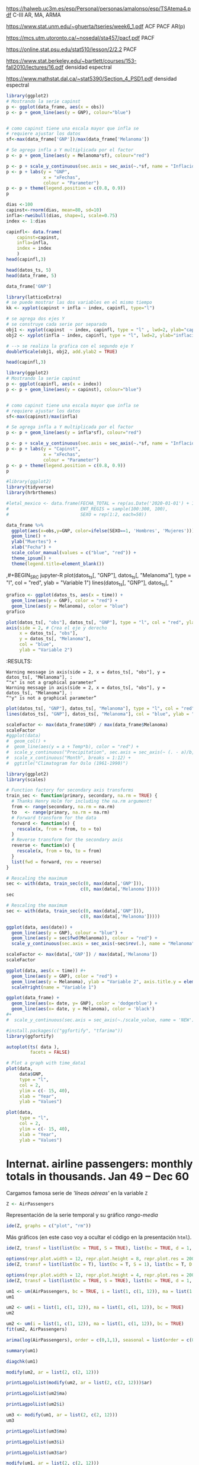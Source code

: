 

https://halweb.uc3m.es/esp/Personal/personas/amalonso/esp/TSAtema4.pdf C-III AR, MA, ARMA

https://www.stat.unm.edu/~ghuerta/tseries/week6_1.pdf  ACF PACF AR(p)

https://mcs.utm.utoronto.ca/~nosedal/sta457/pacf.pdf PACF

https://online.stat.psu.edu/stat510/lesson/2/2.2 PACF

https://www.stat.berkeley.edu/~bartlett/courses/153-fall2010/lectures/16.pdf densidad espectral

https://www.mathstat.dal.ca/~stat5390/Section_4_PSD1.pdf densidad espectral




#+BEGIN_SRC jupyter-R
library(ggplot2)
# Mostrando la serie capinst 
p <- ggplot(data_frame, aes(x = obs))
p <- p + geom_line(aes(y = GNP), colour="blue")


# como capinst tiene una escala mayor que infla se
# requiere ajustar los datos
sf<-max(data_frame['GNP'])/max(data_frame['Melanoma'])

# Se agrega infla a Y multiplicada por el factor
p <- p + geom_line(aes(y = Melanoma*sf), colour="red")

p <- p + scale_y_continuous(sec.axis = sec_axis(~.*sf, name = "Inflación Escalada"))
p <- p + labs(y = "GNP",
              x = "xFechas",
              colour = "Parameter")
p <- p + theme(legend.position = c(0.8, 0.9))
p
#+END_SRC

#+RESULTS:
:RESULTS:
#+attr_org: :width 1200 :height 400
[[./.ob-jupyter/6ac38045ce084ed03fe6f4fa0aeb02f6b63e0909.png]]
:END:



#+BEGIN_SRC jupyter-R
dias <-100
capinst<-rnorm(dias, mean=80, sd=10)
infla<-rweibull(dias, shape=1, scale=0.75)
index <- 1:dias

capinfl<- data.frame(
    capinst=capinst,
    infla=infla,
    index = index
    )
head(capinfl,3)
#+END_SRC

#+RESULTS:
:RESULTS:
|   |  capinst |     infla | index |
|---+----------+-----------+-------|
|   |    <dbl> |     <dbl> | <int> |
| 1 | 67.34995 | 0.5020292 |     1 |
| 2 | 82.58472 | 2.2084218 |     2 |
| 3 | 72.70201 | 1.0789698 |     3 |
#+caption: A data.frame: 3 × 3
:END:

#+BEGIN_SRC jupyter-R
head(datos_ts, 5)
head(data_frame, 5)
#+END_SRC

#+RESULTS:
:RESULTS:
|   GNP | Melanoma |
|-------+----------|
| 193.0 |      1.0 |
| 203.2 |      0.8 |
| 192.9 |      0.8 |
| 209.4 |      1.4 |
| 227.2 |      1.2 |
#+caption: A matrix: 5 × 2 of type dbl
|   obs |   GNP | Melanoma |
|-------+-------+----------|
| <dbl> | <dbl> |    <dbl> |
|  1936 | 193.0 |      1.0 |
|  1937 | 203.2 |      0.8 |
|  1938 | 192.9 |      0.8 |
|  1939 | 209.4 |      1.4 |
|  1940 | 227.2 |      1.2 |
#+caption: A tibble: 5 × 3
:END:


#+BEGIN_SRC jupyter-R
data_frame['GNP']
#+END_SRC


#+RESULTS:
:RESULTS:
|   GNP |
|-------|
| <dbl> |
| 193.0 |
| 203.2 |
| 192.9 |
| 209.4 |
| 227.2 |
| 263.7 |
| 297.8 |
| 337.1 |
| 361.3 |
| 355.2 |
| 312.6 |
| 309.9 |
| 323.7 |
| 324.1 |
| 355.3 |
| 383.4 |
| 395.1 |
| 412.8 |
| 407.0 |
| 438.0 |
| 446.1 |
| 452.5 |
| 447.3 |
| 475.9 |
| 487.7 |
| 497.2 |
| 529.8 |
| 551.0 |
| 581.1 |
| 617.8 |
| 658.1 |
| 675.2 |
| 706.6 |
| 725.6 |
| 722.5 |
| 746.3 |
| 792.5 |
#+caption: A tibble: 37 × 1
:END:




#+BEGIN_SRC jupyter-R
library(latticeExtra)
# se puede mostrar las dos variables en el mismo tiempo
kk <- xyplot(capinst + infla ~ index, capinfl, type="l")

# se agrega dos ejes Y
# se construye cada serie por separado
obj1 <- xyplot(capinst  ~ index, capinfl, type = "l" , lwd=2, ylab="capinst",  xlab="xDías")
obj2 <- xyplot(infla ~ index, capinfl, type = "l", lwd=2, ylab="inflacion")

# --> se realiza la grafica con el segundo eje Y
doubleYScale(obj1, obj2, add.ylab2 = TRUE)
#+END_SRC

#+RESULTS:
:RESULTS:
#+attr_org: :width 1200 :height 400
[[./.ob-jupyter/67bf10804c559f5e646426645f2fd8fe74f8ead2.png]]
:END:


#+BEGIN_SRC jupyter-R
head(capinfl,3)
#+END_SRC

#+RESULTS:
:RESULTS:
|   |  capinst |     infla | index |
|---+----------+-----------+-------|
|   |    <dbl> |     <dbl> | <int> |
| 1 | 67.34995 | 0.5020292 |     1 |
| 2 | 82.58472 | 2.2084218 |     2 |
| 3 | 72.70201 | 1.0789698 |     3 |
#+caption: A data.frame: 3 × 3
:END:

#+BEGIN_SRC jupyter-R
library(ggplot2)
# Mostrando la serie capinst 
p <- ggplot(capinfl, aes(x = index))
p <- p + geom_line(aes(y = capinst), colour="blue")


# como capinst tiene una escala mayor que infla se
# requiere ajustar los datos
sf<-max(capinst)/max(infla)

# Se agrega infla a Y multiplicada por el factor
p <- p + geom_line(aes(y = infla*sf), colour="red")

p <- p + scale_y_continuous(sec.axis = sec_axis(~.*sf, name = "Inflación Escalada"))
p <- p + labs(y = "Capinst",
              x = "xFechas",
              colour = "Parameter")
p <- p + theme(legend.position = c(0.8, 0.9))
p
#+END_SRC

#+RESULTS:
:RESULTS:
#+attr_org: :width 1200 :height 400
[[./.ob-jupyter/e3cd9af1d58dccf7c67ac0bcdc5bacdcb72da4d8.png]]
:END:



#+BEGIN_SRC jupyter-R
#library(ggplot2)
library(tidyverse)
library(hrbrthemes)

#letal_mexico <- data.frame(FECHA_TOTAL = rep(as.Date('2020-01-01') + 1:50,2), 
#                           ENT_REGIS = sample(100:300, 100),
#                           SEXO = rep(1:2, each=50))

data_frame %>% 
  ggplot(aes(x=obs,y=GNP, color=ifelse(SEXO==1, 'Hombres', 'Mujeres'))) +
  geom_line() +
  ylab("Muertes") +
  xlab("Fecha") +
  scale_color_manual(values = c("blue", "red")) +
  theme_ipsum() +
  theme(legend.title=element_blank())
#+END_SRC

#+RESULTS:
:RESULTS:
#+begin_example
yter-R
grafico <- ggplot(datos_ts, aes(x = time)) +
  geom_line(aes(y = GNP), color = "red") +
  geom_line(aes(y = Melanoma), color = "blue")
grafico
,#+END_SRC



,#+BEGIN_SRC jupyter-R
plot(datos_ts[, "obs"], datos_ts[, "GNP"], type = "l", col = "red", ylab = "Variable 1")
axis(side = 2, # Crea el eje y derecho
     x = datos_ts[, "obs"], 
     y = datos_ts[, "Melanoma"], 
     col = "blue", 
     ylab = "Variable 2")
,#+END_SRC

,#+RESULTS:
:RESULTS:
: Warning message in axis(side = 2, x = datos_ts[, "obs"], y = datos_ts[, "Melanoma"], :
: “"x" is not a graphical parameter”
: Warning message in axis(side = 2, x = datos_ts[, "obs"], y = datos_ts[, "Melanoma"], :
: “"y" is not a graphical parameter”
,#+attr_org: :width 1200 :height 400
[[./.ob-jupyter/05ed965669d86e84f4e997edf33f80bd6df505af.png]]
: Error in library(hrbrthemes): there is no package called ‘hrbrthemes’
: Traceback:
: 
: 1. library(hrbrthemes)
:END:


,#+BEGIN_SRC jupyter-R
plot(datos_ts[, "GNP"], datos_ts[, "Melanoma"], type = "l", col = "red", ylab = "Variable 1")
lines(datos_ts[, "GNP"], datos_ts[, "
#+end_example
# [goto error]
:END:


#+BEGIN_SRC jupyter-R
grafico <- ggplot(datos_ts, aes(x = time)) +
  geom_line(aes(y = GNP), color = "red") +
  geom_line(aes(y = Melanoma), color = "blue")
grafico
#+END_SRC

#+RESULTS:
#+begin_example
Don't know how to automatically pick scale for object of type <function>.
Defaulting to continuous.
ERROR while rich displaying an object: Error in `geom_line()`:
! Problem while computing aesthetics.
ℹ Error occurred in the 1st layer.
Caused by error in `compute_aesthetics()`:
! Aesthetics are not valid data columns.
✖ The following aesthetics are invalid:
✖ `x = time`
ℹ Did you mistype the name of a data column or forget to add `after_stat()`?

Traceback:
1. tryCatch(withCallingHandlers({
 .     if (!mime %in% names(repr::mime2repr)) 
 .         stop("No repr_* for mimetype ", mime, " in repr::mime2repr")
 .     rpr <- repr::mime2repr[[mime]](obj)
 .     if (is.null(rpr)) 
 .         return(NULL)
 .     prepare_content(is.raw(rpr), rpr)
 . }, error = error_handler), error = outer_handler)
2. tryCatchList(expr, classes, parentenv, handlers)
3. tryCatchOne(expr, names, parentenv, handlers[[1L]])
4. doTryCatch(return(expr), name, parentenv, handler)
5. withCallingHandlers({
 .     if (!mime %in% names(repr::mime2repr)) 
 .         stop("No repr_* for mimetype ", mime, " in repr::mime2repr")
 .     rpr <- repr::mime2repr[[mime]](obj)
 .     if (is.null(rpr)) 
 .         return(NULL)
 .     prepare_content(is.raw(rpr), rpr)
 . }, error = error_handler)
6. repr::mime2repr[[mime]](obj)
7. repr_text.default(obj)
8. paste(capture.output(print(obj)), collapse = "\n")
9. capture.output(print(obj))
10. withVisible(...elt(i))
11. print(obj)
12. print.ggplot(obj)
13. ggplot_build(x)
14. ggplot_build.ggplot(x)
15. by_layer(function(l, d) l$compute_aesthetics(d, plot), layers, 
  .     data, "computing aesthetics")
16. try_fetch(for (i in seq_along(data)) {
  .     out[[i]] <- f(l = layers[[i]], d = data[[i]])
  . }, error = function(cnd) {
  .     cli::cli_abort(c("Problem while {step}.", i = "Error occurred in the {ordinal(i)} layer."), 
  .         call = layers[[i]]$constructor, parent = cnd)
  . })
17. tryCatch(withCallingHandlers(expr, condition = function(cnd) {
  .     {
  .         .__handler_frame__. <- TRUE
  .         .__setup_frame__. <- frame
  .         if (inherits(cnd, "message")) {
  .             except <- c("warning", "error")
  .         }
  .         else if (inherits(cnd, "warning")) {
  .             except <- "error"
  .         }
  .         else {
  .             except <- ""
  .         }
  .     }
  .     while (!is_null(cnd)) {
  .         if (inherits(cnd, "error")) {
  .             out <- handlers[[1L]](cnd)
  .             if (!inherits(out, "rlang_zap")) 
  .                 throw(out)
  .         }
  .         inherit <- .subset2(.subset2(cnd, "rlang"), "inherit")
  .         if (is_false(inherit)) {
  .             return()
  .         }
  .         cnd <- .subset2(cnd, "parent")
  .     }
  . }), stackOverflowError = handlers[[1L]])
18. tryCatchList(expr, classes, parentenv, handlers)
19. tryCatchOne(expr, names, parentenv, handlers[[1L]])
20. doTryCatch(return(expr), name, parentenv, handler)
21. withCallingHandlers(expr, condition = function(cnd) {
  .     {
  .         .__handler_frame__. <- TRUE
  .         .__setup_frame__. <- frame
  .         if (inherits(cnd, "message")) {
  .             except <- c("warning", "error")
  .         }
  .         else if (inherits(cnd, "warning")) {
  .             except <- "error"
  .         }
  .         else {
  .             except <- ""
  .         }
  .     }
  .     while (!is_null(cnd)) {
  .         if (inherits(cnd, "error")) {
  .             out <- handlers[[1L]](cnd)
  .             if (!inherits(out, "rlang_zap")) 
  .                 throw(out)
  .         }
  .         inherit <- .subset2(.subset2(cnd, "rlang"), "inherit")
  .         if (is_false(inherit)) {
  .             return()
  .         }
  .         cnd <- .subset2(cnd, "parent")
  .     }
  . })
22. f(l = layers[[i]], d = data[[i]])
23. l$compute_aesthetics(d, plot)
24. compute_aesthetics(..., self = self)
25. cli::cli_abort(c("Aesthetics are not valid data columns.", x = "The following aesthetics are invalid:", 
  .     issues, i = "Did you mistype the name of a data column or forget to add {.fn after_stat}?"))
26. rlang::abort(message, ..., call = call, use_cli_format = TRUE, 
  .     .frame = .frame)
27. signal_abort(cnd, .file)
28. signalCondition(cnd)
29. (function (cnd) 
  . {
  .     {
  .         .__handler_frame__. <- TRUE
  .         .__setup_frame__. <- frame
  .         if (inherits(cnd, "message")) {
  .             except <- c("warning", "error")
  .         }
  .         else if (inherits(cnd, "warning")) {
  .             except <- "error"
  .         }
  .         else {
  .             except <- ""
  .         }
  .     }
  .     while (!is_null(cnd)) {
  .         if (inherits(cnd, "error")) {
  .             out <- handlers[[1L]](cnd)
  .             if (!inherits(out, "rlang_zap")) 
  .                 throw(out)
  .         }
  .         inherit <- .subset2(.subset2(cnd, "rlang"), "inherit")
  .         if (is_false(inherit)) {
  .             return()
  .         }
  .         cnd <- .subset2(cnd, "parent")
  .     }
  . })(structure(list(message = structure("Aesthetics are not valid data columns.", names = ""), 
  .     trace = structure(list(call = list(IRkernel::main(), kernel$run(), 
  .         handle_shell(), executor$execute(msg), tryCatch(evaluate(request$content$code, 
  .             envir = .GlobalEnv, output_handler = oh, stop_on_error = 1L), 
  .             interrupt = function(cond) {
  .                 log_debug("Interrupt during execution")
  .                 interrupted <<- TRUE
  .             }, error = .self$handle_error), tryCatchList(expr, 
  .             classes, parentenv, handlers), tryCatchOne(tryCatchList(expr, 
  .             names[-nh], parentenv, handlers[-nh]), names[nh], 
  .             parentenv, handlers[[nh]]), doTryCatch(return(expr), 
  .             name, parentenv, handler), tryCatchList(expr, names[-nh], 
  .             parentenv, handlers[-nh]), tryCatchOne(expr, names, 
  .             parentenv, handlers[[1L]]), doTryCatch(return(expr), 
  .             name, parentenv, handler), evaluate(request$content$code, 
  .             envir = .GlobalEnv, output_handler = oh, stop_on_error = 1L), 
  .         evaluate_call(expr, parsed$src[[i]], envir = envir, enclos = enclos, 
  .             debug = debug, last = i == length(out), use_try = stop_on_error != 
  .                 2L, keep_warning = keep_warning, keep_message = keep_message, 
  .             output_handler = output_handler, include_timing = include_timing), 
  .         handle(pv <- withCallingHandlers(withVisible(value_fun(ev$value, 
  .             ev$visible)), warning = wHandler, error = eHandler, 
  .             message = mHandler)), try(f, silent = TRUE), tryCatch(expr, 
  .             error = function(e) {
  .                 call <- conditionCall(e)
  .                 if (!is.null(call)) {
  .                   if (identical(call[[1L]], quote(doTryCatch))) 
  .                     call <- sys.call(-4L)
  .                   dcall <- deparse(call, nlines = 1L)
  .                   prefix <- paste("Error in", dcall, ": ")
  .                   LONG <- 75L
  .                   sm <- strsplit(conditionMessage(e), "\n")[[1L]]
  .                   w <- 14L + nchar(dcall, type = "w") + nchar(sm[1L], 
  .                     type = "w")
  .                   if (is.na(w)) 
  .                     w <- 14L + nchar(dcall, type = "b") + nchar(sm[1L], 
  .                       type = "b")
  .                   if (w > LONG) 
  .                     prefix <- paste0(prefix, "\n  ")
  .                 }
  .                 else prefix <- "Error : "
  .                 msg <- paste0(prefix, conditionMessage(e), "\n")
  .                 .Internal(seterrmessage(msg[1L]))
  .                 if (!silent && isTRUE(getOption("show.error.messages"))) {
  .                   cat(msg, file = outFile)
  .                   .Internal(printDeferredWarnings())
  .                 }
  .                 invisible(structure(msg, class = "try-error", 
  .                   condition = e))
  .             }), tryCatchList(expr, classes, parentenv, handlers), 
  .         tryCatchOne(expr, names, parentenv, handlers[[1L]]), 
  .         doTryCatch(return(expr), name, parentenv, handler), withCallingHandlers(withVisible(value_fun(ev$value, 
  .             ev$visible)), warning = wHandler, error = eHandler, 
  .             message = mHandler), withVisible(value_fun(ev$value, 
  .             ev$visible)), value_fun(ev$value, ev$visible), prepare_mimebundle_kernel(obj, 
  .             .self$handle_display_error), prepare_mimebundle(obj, 
  .             "text/plain", error_handler = handle_display_error), 
  .         filter_map(mimetypes, function(mime) {
  .             tryCatch(withCallingHandlers({
  .                 if (!mime %in% names(repr::mime2repr)) 
  .                   stop("No repr_* for mimetype ", mime, " in repr::mime2repr")
  .                 rpr <- repr::mime2repr[[mime]](obj)
  .                 if (is.null(rpr)) 
  .                   return(NULL)
  .                 prepare_content(is.raw(rpr), rpr)
  .             }, error = error_handler), error = outer_handler)
  .         }), Filter(Negate(is.null), sapply(x, f, simplify = simplify)), 
  .         unlist(lapply(x, f)), lapply(x, f), sapply(x, f, simplify = simplify), 
  .         lapply(X = X, FUN = FUN, ...), FUN(X[[i]], ...), tryCatch(withCallingHandlers({
  .             if (!mime %in% names(repr::mime2repr)) 
  .                 stop("No repr_* for mimetype ", mime, " in repr::mime2repr")
  .             rpr <- repr::mime2repr[[mime]](obj)
  .             if (is.null(rpr)) 
  .                 return(NULL)
  .             prepare_content(is.raw(rpr), rpr)
  .         }, error = error_handler), error = outer_handler), tryCatchList(expr, 
  .             classes, parentenv, handlers), tryCatchOne(expr, 
  .             names, parentenv, handlers[[1L]]), doTryCatch(return(expr), 
  .             name, parentenv, handler), withCallingHandlers({
  .             if (!mime %in% names(repr::mime2repr)) 
  .                 stop("No repr_* for mimetype ", mime, " in repr::mime2repr")
  .             rpr <- repr::mime2repr[[mime]](obj)
  .             if (is.null(rpr)) 
  .                 return(NULL)
  .             prepare_content(is.raw(rpr), rpr)
  .         }, error = error_handler), repr::mime2repr[[mime]](obj), 
  .         repr_text.default(obj), paste(capture.output(print(obj)), 
  .             collapse = "\n"), capture.output(print(obj)), withVisible(...elt(i)), 
  .         print(obj), print.ggplot(obj), ggplot_build(x), ggplot_build.ggplot(x), 
  .         by_layer(function(l, d) l$compute_aesthetics(d, plot), 
  .             layers, data, "computing aesthetics"), try_fetch(for (i in seq_along(data)) {
  .             out[[i]] <- f(l = layers[[i]], d = data[[i]])
  .         }, error = function(cnd) {
  .             cli::cli_abort(c("Problem while {step}.", i = "Error occurred in the {ordinal(i)} layer."), 
  .                 call = layers[[i]]$constructor, parent = cnd)
  .         }), tryCatch(withCallingHandlers(expr, condition = function(cnd) {
  .             {
  .                 .__handler_frame__. <- TRUE
  .                 .__setup_frame__. <- frame
  .                 if (inherits(cnd, "message")) {
  .                   except <- c("warning", "error")
  .                 }
  .                 else if (inherits(cnd, "warning")) {
  .                   except <- "error"
  .                 }
  .                 else {
  .                   except <- ""
  .                 }
  .             }
  .             while (!is_null(cnd)) {
  .                 if (inherits(cnd, "error")) {
  .                   out <- handlers[[1L]](cnd)
  .                   if (!inherits(out, "rlang_zap")) 
  .                     throw(out)
  .                 }
  .                 inherit <- .subset2(.subset2(cnd, "rlang"), "inherit")
  .                 if (is_false(inherit)) {
  .                   return()
  .                 }
  .                 cnd <- .subset2(cnd, "parent")
  .             }
  .         }), stackOverflowError = handlers[[1L]]), tryCatchList(expr, 
  .             classes, parentenv, handlers), tryCatchOne(expr, 
  .             names, parentenv, handlers[[1L]]), doTryCatch(return(expr), 
  .             name, parentenv, handler), withCallingHandlers(expr, 
  .             condition = function(cnd) {
  .                 {
  .                   .__handler_frame__. <- TRUE
  .                   .__setup_frame__. <- frame
  .                   if (inherits(cnd, "message")) {
  .                     except <- c("warning", "error")
  .                   }
  .                   else if (inherits(cnd, "warning")) {
  .                     except <- "error"
  .                   }
  .                   else {
  .                     except <- ""
  .                   }
  .                 }
  .                 while (!is_null(cnd)) {
  .                   if (inherits(cnd, "error")) {
  .                     out <- handlers[[1L]](cnd)
  .                     if (!inherits(out, "rlang_zap")) 
  .                       throw(out)
  .                   }
  .                   inherit <- .subset2(.subset2(cnd, "rlang"), 
  .                     "inherit")
  .                   if (is_false(inherit)) {
  .                     return()
  .                   }
  .                   cnd <- .subset2(cnd, "parent")
  .                 }
  .             }), f(l = layers[[i]], d = data[[i]]), l$compute_aesthetics(d, 
  .             plot), compute_aesthetics(..., self = self), cli::cli_abort(c("Aesthetics are not valid data columns.", 
  .             x = "The following aesthetics are invalid:", issues, 
  .             i = "Did you mistype the name of a data column or forget to add {.fn after_stat}?")), 
  .         rlang::abort(message, ..., call = call, use_cli_format = TRUE, 
  .             .frame = .frame)), parent = c(0L, 1L, 2L, 3L, 4L, 
  .     5L, 6L, 7L, 6L, 9L, 10L, 4L, 12L, 13L, 14L, 15L, 16L, 17L, 
  .     18L, 13L, 13L, 13L, 22L, 23L, 24L, 25L, 26L, 26L, 25L, 29L, 
  .     30L, 31L, 32L, 33L, 34L, 31L, 31L, 31L, 38L, 38L, 40L, 38L, 
  .     38L, 43L, 43L, 45L, 46L, 47L, 48L, 49L, 50L, 47L, 46L, 53L, 
  .     54L, 55L, 56L), visible = c(TRUE, TRUE, TRUE, TRUE, TRUE, 
  .     TRUE, TRUE, TRUE, TRUE, TRUE, TRUE, TRUE, TRUE, TRUE, TRUE, 
  .     TRUE, TRUE, TRUE, TRUE, TRUE, TRUE, TRUE, TRUE, TRUE, TRUE, 
  .     TRUE, TRUE, TRUE, TRUE, TRUE, TRUE, TRUE, TRUE, TRUE, TRUE, 
  .     TRUE, TRUE, TRUE, TRUE, TRUE, TRUE, TRUE, TRUE, TRUE, TRUE, 
  .     TRUE, TRUE, TRUE, TRUE, TRUE, TRUE, TRUE, TRUE, TRUE, TRUE, 
  .     FALSE, FALSE), namespace = c("IRkernel", NA, "IRkernel", 
  .     NA, "base", "base", "base", "base", "base", "base", "base", 
  .     "evaluate", "evaluate", "evaluate", "base", "base", "base", 
  .     "base", "base", "base", "base", "IRkernel", "IRkernel", "IRdisplay", 
  .     "IRdisplay", "base", "base", "base", "base", "base", "IRdisplay", 
  .     "base", "base", "base", "base", "base", NA, "repr", "base", 
  .     "utils", "base", "base", "ggplot2", "ggplot2", "ggplot2", 
  .     "ggplot2", "rlang", "base", "base", "base", "base", "base", 
  .     "ggplot2", NA, "ggplot2", "cli", "rlang"), scope = c("::", 
  .     NA, "local", NA, "::", "local", "local", "local", "local", 
  .     "local", "local", "::", ":::", "local", "::", "::", "local", 
  .     "local", "local", "::", "::", "local", ":::", "::", ":::", 
  .     "::", "::", "::", "::", "::", "local", "::", "local", "local", 
  .     "local", "::", NA, ":::", "::", "::", "::", "::", ":::", 
  .     "::", ":::", ":::", "::", "::", "local", "local", "local", 
  .     "::", "local", NA, "local", "::", "::"), error_frame = c(FALSE, 
  .     FALSE, FALSE, FALSE, FALSE, FALSE, FALSE, FALSE, FALSE, FALSE, 
  .     FALSE, FALSE, FALSE, FALSE, FALSE, FALSE, FALSE, FALSE, FALSE, 
  .     FALSE, FALSE, FALSE, FALSE, FALSE, FALSE, FALSE, FALSE, FALSE, 
  .     FALSE, FALSE, FALSE, FALSE, FALSE, FALSE, FALSE, FALSE, FALSE, 
  .     FALSE, FALSE, FALSE, FALSE, FALSE, FALSE, FALSE, FALSE, FALSE, 
  .     FALSE, FALSE, FALSE, FALSE, FALSE, FALSE, FALSE, FALSE, TRUE, 
  .     FALSE, FALSE)), row.names = c(NA, -57L), version = 2L, class = c("rlang_trace", 
  .     "rlib_trace", "tbl", "data.frame")), parent = NULL, body = c(x = "The following aesthetics are invalid:", 
  .     x = "`x = time`", i = "Did you mistype the name of a data column or forget to add `after_stat()`?"
  .     ), rlang = list(inherit = TRUE), call = compute_aesthetics(..., 
  .         self = self), use_cli_format = TRUE), class = c("rlang_error", 
  . "error", "condition")))
30. handlers[[1L]](cnd)
31. cli::cli_abort(c("Problem while {step}.", i = "Error occurred in the {ordinal(i)} layer."), 
  .     call = layers[[i]]$constructor, parent = cnd)
32. rlang::abort(message, ..., call = call, use_cli_format = TRUE, 
  .     .frame = .frame)
33. signal_abort(cnd, .file)
#+end_example



#+BEGIN_SRC jupyter-R
plot(datos_ts[, "obs"], datos_ts[, "GNP"], type = "l", col = "red", ylab = "Variable 1")
axis(side = 2, # Crea el eje y derecho
     x = datos_ts[, "obs"], 
     y = datos_ts[, "Melanoma"], 
     col = "blue", 
     ylab = "Variable 2")
#+END_SRC

#+RESULTS:
: Error in `[.default`(datos_ts, , "obs"): subíndice fuera de  los límites
: Traceback:
: 
: 1. plot(datos_ts[, "obs"], datos_ts[, "GNP"], type = "l", col = "red", 
:  .     ylab = "Variable 1")
: 2. datos_ts[, "obs"]
: 3. `[.ts`(datos_ts, , "obs")
:RESULTS:
# [goto error]
:END:
:RESULTS:
: Warning message in axis(side = 2, x = datos_ts[, "obs"], y = datos_ts[, "Melanoma"], :
: “"x" is not a graphical parameter”
: Warning message in axis(side = 2, x = datos_ts[, "obs"], y = datos_ts[, "Melanoma"], :
: “"y" is not a graphical parameter”
#+attr_org: :width 1200 :height 400
[[./.ob-jupyter/05ed965669d86e84f4e997edf33f80bd6df505af.png]]
:END:


#+BEGIN_SRC jupyter-R
plot(datos_ts[, "GNP"], datos_ts[, "Melanoma"], type = "l", col = "red", ylab = "Variable 1")
lines(datos_ts[, "GNP"], datos_ts[, "Melanoma"], col = "blue", ylab = "Variable 2")
#+END_SRC

#+RESULTS:
:RESULTS:
# [goto error]
: Error in plot.xy(xy.coords(x, y), type = type, ...): invalid plot type
: Traceback:
: 
: 1. lines(datos_ts[, "GNP"], datos_ts[, "Melanoma"], col = "blue", 
:  .     ylab = "Variable 2")
: 2. lines.ts(datos_ts[, "GNP"], datos_ts[, "Melanoma"], col = "blue", 
:  .     ylab = "Variable 2")
: 3. lines.default(time(as.ts(x)), x, ...)
: 4. plot.xy(xy.coords(x, y), type = type, ...)
: 5. stop(gettextf("invalid plot type"))
#+attr_org: :width 1200 :height 400
[[./.ob-jupyter/9c2b2fe611b2c5fb95ac6430cac47448204e7f0f.png]]
:END:


#+BEGIN_SRC jupyter-R
scaleFactor <- max(data_frame$GNP) / max(data_frame$Melanoma)
scaleFactor
#ggplot(data) 
#  geom_col() +
#  geom_line(aes(y = a + Temp*b), color = "red") +
#  scale_y_continuous("Precipitation", sec.axis = sec_axis(~ (. - a)/b, name = "Temperature")) +
#  scale_x_continuous("Month", breaks = 1:12) +
#  ggtitle("Climatogram for Oslo (1961-1990)")  
#+END_SRC

#+RESULTS:
:RESULTS:
149.528301886792
:END:


#+BEGIN_SRC jupyter-R
library(ggplot2)
library(scales)

# Function factory for secondary axis transforms
train_sec <- function(primary, secondary, na.rm = TRUE) {
  # Thanks Henry Holm for including the na.rm argument!
  from <- range(secondary, na.rm = na.rm)
  to   <- range(primary, na.rm = na.rm)
  # Forward transform for the data
  forward <- function(x) {
    rescale(x, from = from, to = to)
  }
  # Reverse transform for the secondary axis
  reverse <- function(x) {
    rescale(x, from = to, to = from)
  }
  list(fwd = forward, rev = reverse)
}
#+END_SRC

#+RESULTS:
#+begin_example

Attaching package: ‘scales’

The following object is masked from ‘package:purrr’:

    discard
The following object is masked from ‘package:readr’:

    col_factor
#+end_example

#+BEGIN_SRC jupyter-R
# Rescaling the maximum
sec <- with(data, train_sec(c(0, max(data[,'GNP'])),
                            c(0, max(data[,'Melanoma']))))
sec
#+END_SRC

#+RESULTS:
:RESULTS:
# [goto error]
: Error in eval(substitute(expr), data, enclos = parent.frame()): invalid 'envir' argument of type 'closure'
: Traceback:
: 
: 1. with(data, train_sec(c(0, max(data[, "GNP"])), c(0, max(data[, 
:  .     "Melanoma"]))))
: 2. with.default(data, train_sec(c(0, max(data[, "GNP"])), c(0, max(data[, 
:  .     "Melanoma"]))))
: 3. eval(substitute(expr), data, enclos = parent.frame())
:END:


#+BEGIN_SRC jupyter-R
# Rescaling the maximum
sec <- with(data, train_sec(c(0, max(data[,'GNP'])),
                            c(0, max(data[,'Melanoma']))))

ggplot(data, aes(date)) +
  geom_line(aes(y = GNP), colour = "blue") +
  geom_line(aes(y = sec$fwd(Melanoma)), colour = "red") +
  scale_y_continuous(sec.axis = sec_axis(~sec$rev(.), name = "Melanoma"))

#+END_SRC

#+RESULTS:
:RESULTS:
# [goto error]
: Error in eval(substitute(expr), data, enclos = parent.frame()): invalid 'envir' argument of type 'closure'
: Traceback:
: 
: 1. with(data, train_sec(c(0, max(data[, "GNP"])), c(0, max(data[, 
:  .     "Melanoma"]))))
: 2. with.default(data, train_sec(c(0, max(data[, "GNP"])), c(0, max(data[, 
:  .     "Melanoma"]))))
: 3. eval(substitute(expr), data, enclos = parent.frame())
:END:



#+BEGIN_SRC jupyter-R
scaleFactor <- max(data[,'GNP']) / max(data[,'Melanoma'])
scaleFactor

ggplot(data, aes(x = time)) #+
  geom_line(aes(y = GNP), color = "red") +
  geom_line(aes(y = Melanoma), ylab = "Variable 2", axis.title.y = element_text(hjust = 1), color = "blue") #+
  scaleYright(name = "Variable 1")

#+END_SRC

#+RESULTS:
:RESULTS:
# [goto error]
: Error in data[, "GNP"]: objeto de tipo 'closure' no es subconjunto
: Traceback:
:END:




#+BEGIN_SRC jupyter-R
ggplot(data_frame) + 
  geom_line(aes(x= date, y= GNP), color = 'dodgerblue') +
  geom_line(aes(x= date, y = Melanoma), color = 'black')
#+ 
#  scale_y_continuous(sec.axis = sec_axis(~./scale_value, name = 'NEW'))
#+END_SRC

#+RESULTS:
#+begin_example
Don't know how to automatically pick scale for object of type <function>.
Defaulting to continuous.
ERROR while rich displaying an object: Error in `geom_line()`:
! Problem while computing aesthetics.
ℹ Error occurred in the 1st layer.
Caused by error in `compute_aesthetics()`:
! Aesthetics are not valid data columns.
✖ The following aesthetics are invalid:
✖ `x = date`
ℹ Did you mistype the name of a data column or forget to add `after_stat()`?

Traceback:
1. tryCatch(withCallingHandlers({
 .     if (!mime %in% names(repr::mime2repr)) 
 .         stop("No repr_* for mimetype ", mime, " in repr::mime2repr")
 .     rpr <- repr::mime2repr[[mime]](obj)
 .     if (is.null(rpr)) 
 .         return(NULL)
 .     prepare_content(is.raw(rpr), rpr)
 . }, error = error_handler), error = outer_handler)
2. tryCatchList(expr, classes, parentenv, handlers)
3. tryCatchOne(expr, names, parentenv, handlers[[1L]])
4. doTryCatch(return(expr), name, parentenv, handler)
5. withCallingHandlers({
 .     if (!mime %in% names(repr::mime2repr)) 
 .         stop("No repr_* for mimetype ", mime, " in repr::mime2repr")
 .     rpr <- repr::mime2repr[[mime]](obj)
 .     if (is.null(rpr)) 
 .         return(NULL)
 .     prepare_content(is.raw(rpr), rpr)
 . }, error = error_handler)
6. repr::mime2repr[[mime]](obj)
7. repr_text.default(obj)
8. paste(capture.output(print(obj)), collapse = "\n")
9. capture.output(print(obj))
10. withVisible(...elt(i))
11. print(obj)
12. print.ggplot(obj)
13. ggplot_build(x)
14. ggplot_build.ggplot(x)
15. by_layer(function(l, d) l$compute_aesthetics(d, plot), layers, 
  .     data, "computing aesthetics")
16. try_fetch(for (i in seq_along(data)) {
  .     out[[i]] <- f(l = layers[[i]], d = data[[i]])
  . }, error = function(cnd) {
  .     cli::cli_abort(c("Problem while {step}.", i = "Error occurred in the {ordinal(i)} layer."), 
  .         call = layers[[i]]$constructor, parent = cnd)
  . })
17. tryCatch(withCallingHandlers(expr, condition = function(cnd) {
  .     {
  .         .__handler_frame__. <- TRUE
  .         .__setup_frame__. <- frame
  .         if (inherits(cnd, "message")) {
  .             except <- c("warning", "error")
  .         }
  .         else if (inherits(cnd, "warning")) {
  .             except <- "error"
  .         }
  .         else {
  .             except <- ""
  .         }
  .     }
  .     while (!is_null(cnd)) {
  .         if (inherits(cnd, "error")) {
  .             out <- handlers[[1L]](cnd)
  .             if (!inherits(out, "rlang_zap")) 
  .                 throw(out)
  .         }
  .         inherit <- .subset2(.subset2(cnd, "rlang"), "inherit")
  .         if (is_false(inherit)) {
  .             return()
  .         }
  .         cnd <- .subset2(cnd, "parent")
  .     }
  . }), stackOverflowError = handlers[[1L]])
18. tryCatchList(expr, classes, parentenv, handlers)
19. tryCatchOne(expr, names, parentenv, handlers[[1L]])
20. doTryCatch(return(expr), name, parentenv, handler)
21. withCallingHandlers(expr, condition = function(cnd) {
  .     {
  .         .__handler_frame__. <- TRUE
  .         .__setup_frame__. <- frame
  .         if (inherits(cnd, "message")) {
  .             except <- c("warning", "error")
  .         }
  .         else if (inherits(cnd, "warning")) {
  .             except <- "error"
  .         }
  .         else {
  .             except <- ""
  .         }
  .     }
  .     while (!is_null(cnd)) {
  .         if (inherits(cnd, "error")) {
  .             out <- handlers[[1L]](cnd)
  .             if (!inherits(out, "rlang_zap")) 
  .                 throw(out)
  .         }
  .         inherit <- .subset2(.subset2(cnd, "rlang"), "inherit")
  .         if (is_false(inherit)) {
  .             return()
  .         }
  .         cnd <- .subset2(cnd, "parent")
  .     }
  . })
22. f(l = layers[[i]], d = data[[i]])
23. l$compute_aesthetics(d, plot)
24. compute_aesthetics(..., self = self)
25. cli::cli_abort(c("Aesthetics are not valid data columns.", x = "The following aesthetics are invalid:", 
  .     issues, i = "Did you mistype the name of a data column or forget to add {.fn after_stat}?"))
26. rlang::abort(message, ..., call = call, use_cli_format = TRUE, 
  .     .frame = .frame)
27. signal_abort(cnd, .file)
28. signalCondition(cnd)
29. (function (cnd) 
  . {
  .     {
  .         .__handler_frame__. <- TRUE
  .         .__setup_frame__. <- frame
  .         if (inherits(cnd, "message")) {
  .             except <- c("warning", "error")
  .         }
  .         else if (inherits(cnd, "warning")) {
  .             except <- "error"
  .         }
  .         else {
  .             except <- ""
  .         }
  .     }
  .     while (!is_null(cnd)) {
  .         if (inherits(cnd, "error")) {
  .             out <- handlers[[1L]](cnd)
  .             if (!inherits(out, "rlang_zap")) 
  .                 throw(out)
  .         }
  .         inherit <- .subset2(.subset2(cnd, "rlang"), "inherit")
  .         if (is_false(inherit)) {
  .             return()
  .         }
  .         cnd <- .subset2(cnd, "parent")
  .     }
  . })(structure(list(message = structure("Aesthetics are not valid data columns.", names = ""), 
  .     trace = structure(list(call = list(IRkernel::main(), kernel$run(), 
  .         handle_shell(), executor$execute(msg), tryCatch(evaluate(request$content$code, 
  .             envir = .GlobalEnv, output_handler = oh, stop_on_error = 1L), 
  .             interrupt = function(cond) {
  .                 log_debug("Interrupt during execution")
  .                 interrupted <<- TRUE
  .             }, error = .self$handle_error), tryCatchList(expr, 
  .             classes, parentenv, handlers), tryCatchOne(tryCatchList(expr, 
  .             names[-nh], parentenv, handlers[-nh]), names[nh], 
  .             parentenv, handlers[[nh]]), doTryCatch(return(expr), 
  .             name, parentenv, handler), tryCatchList(expr, names[-nh], 
  .             parentenv, handlers[-nh]), tryCatchOne(expr, names, 
  .             parentenv, handlers[[1L]]), doTryCatch(return(expr), 
  .             name, parentenv, handler), evaluate(request$content$code, 
  .             envir = .GlobalEnv, output_handler = oh, stop_on_error = 1L), 
  .         evaluate_call(expr, parsed$src[[i]], envir = envir, enclos = enclos, 
  .             debug = debug, last = i == length(out), use_try = stop_on_error != 
  .                 2L, keep_warning = keep_warning, keep_message = keep_message, 
  .             output_handler = output_handler, include_timing = include_timing), 
  .         handle(pv <- withCallingHandlers(withVisible(value_fun(ev$value, 
  .             ev$visible)), warning = wHandler, error = eHandler, 
  .             message = mHandler)), try(f, silent = TRUE), tryCatch(expr, 
  .             error = function(e) {
  .                 call <- conditionCall(e)
  .                 if (!is.null(call)) {
  .                   if (identical(call[[1L]], quote(doTryCatch))) 
  .                     call <- sys.call(-4L)
  .                   dcall <- deparse(call, nlines = 1L)
  .                   prefix <- paste("Error in", dcall, ": ")
  .                   LONG <- 75L
  .                   sm <- strsplit(conditionMessage(e), "\n")[[1L]]
  .                   w <- 14L + nchar(dcall, type = "w") + nchar(sm[1L], 
  .                     type = "w")
  .                   if (is.na(w)) 
  .                     w <- 14L + nchar(dcall, type = "b") + nchar(sm[1L], 
  .                       type = "b")
  .                   if (w > LONG) 
  .                     prefix <- paste0(prefix, "\n  ")
  .                 }
  .                 else prefix <- "Error : "
  .                 msg <- paste0(prefix, conditionMessage(e), "\n")
  .                 .Internal(seterrmessage(msg[1L]))
  .                 if (!silent && isTRUE(getOption("show.error.messages"))) {
  .                   cat(msg, file = outFile)
  .                   .Internal(printDeferredWarnings())
  .                 }
  .                 invisible(structure(msg, class = "try-error", 
  .                   condition = e))
  .             }), tryCatchList(expr, classes, parentenv, handlers), 
  .         tryCatchOne(expr, names, parentenv, handlers[[1L]]), 
  .         doTryCatch(return(expr), name, parentenv, handler), withCallingHandlers(withVisible(value_fun(ev$value, 
  .             ev$visible)), warning = wHandler, error = eHandler, 
  .             message = mHandler), withVisible(value_fun(ev$value, 
  .             ev$visible)), value_fun(ev$value, ev$visible), prepare_mimebundle_kernel(obj, 
  .             .self$handle_display_error), prepare_mimebundle(obj, 
  .             "text/plain", error_handler = handle_display_error), 
  .         filter_map(mimetypes, function(mime) {
  .             tryCatch(withCallingHandlers({
  .                 if (!mime %in% names(repr::mime2repr)) 
  .                   stop("No repr_* for mimetype ", mime, " in repr::mime2repr")
  .                 rpr <- repr::mime2repr[[mime]](obj)
  .                 if (is.null(rpr)) 
  .                   return(NULL)
  .                 prepare_content(is.raw(rpr), rpr)
  .             }, error = error_handler), error = outer_handler)
  .         }), Filter(Negate(is.null), sapply(x, f, simplify = simplify)), 
  .         unlist(lapply(x, f)), lapply(x, f), sapply(x, f, simplify = simplify), 
  .         lapply(X = X, FUN = FUN, ...), FUN(X[[i]], ...), tryCatch(withCallingHandlers({
  .             if (!mime %in% names(repr::mime2repr)) 
  .                 stop("No repr_* for mimetype ", mime, " in repr::mime2repr")
  .             rpr <- repr::mime2repr[[mime]](obj)
  .             if (is.null(rpr)) 
  .                 return(NULL)
  .             prepare_content(is.raw(rpr), rpr)
  .         }, error = error_handler), error = outer_handler), tryCatchList(expr, 
  .             classes, parentenv, handlers), tryCatchOne(expr, 
  .             names, parentenv, handlers[[1L]]), doTryCatch(return(expr), 
  .             name, parentenv, handler), withCallingHandlers({
  .             if (!mime %in% names(repr::mime2repr)) 
  .                 stop("No repr_* for mimetype ", mime, " in repr::mime2repr")
  .             rpr <- repr::mime2repr[[mime]](obj)
  .             if (is.null(rpr)) 
  .                 return(NULL)
  .             prepare_content(is.raw(rpr), rpr)
  .         }, error = error_handler), repr::mime2repr[[mime]](obj), 
  .         repr_text.default(obj), paste(capture.output(print(obj)), 
  .             collapse = "\n"), capture.output(print(obj)), withVisible(...elt(i)), 
  .         print(obj), print.ggplot(obj), ggplot_build(x), ggplot_build.ggplot(x), 
  .         by_layer(function(l, d) l$compute_aesthetics(d, plot), 
  .             layers, data, "computing aesthetics"), try_fetch(for (i in seq_along(data)) {
  .             out[[i]] <- f(l = layers[[i]], d = data[[i]])
  .         }, error = function(cnd) {
  .             cli::cli_abort(c("Problem while {step}.", i = "Error occurred in the {ordinal(i)} layer."), 
  .                 call = layers[[i]]$constructor, parent = cnd)
  .         }), tryCatch(withCallingHandlers(expr, condition = function(cnd) {
  .             {
  .                 .__handler_frame__. <- TRUE
  .                 .__setup_frame__. <- frame
  .                 if (inherits(cnd, "message")) {
  .                   except <- c("warning", "error")
  .                 }
  .                 else if (inherits(cnd, "warning")) {
  .                   except <- "error"
  .                 }
  .                 else {
  .                   except <- ""
  .                 }
  .             }
  .             while (!is_null(cnd)) {
  .                 if (inherits(cnd, "error")) {
  .                   out <- handlers[[1L]](cnd)
  .                   if (!inherits(out, "rlang_zap")) 
  .                     throw(out)
  .                 }
  .                 inherit <- .subset2(.subset2(cnd, "rlang"), "inherit")
  .                 if (is_false(inherit)) {
  .                   return()
  .                 }
  .                 cnd <- .subset2(cnd, "parent")
  .             }
  .         }), stackOverflowError = handlers[[1L]]), tryCatchList(expr, 
  .             classes, parentenv, handlers), tryCatchOne(expr, 
  .             names, parentenv, handlers[[1L]]), doTryCatch(return(expr), 
  .             name, parentenv, handler), withCallingHandlers(expr, 
  .             condition = function(cnd) {
  .                 {
  .                   .__handler_frame__. <- TRUE
  .                   .__setup_frame__. <- frame
  .                   if (inherits(cnd, "message")) {
  .                     except <- c("warning", "error")
  .                   }
  .                   else if (inherits(cnd, "warning")) {
  .                     except <- "error"
  .                   }
  .                   else {
  .                     except <- ""
  .                   }
  .                 }
  .                 while (!is_null(cnd)) {
  .                   if (inherits(cnd, "error")) {
  .                     out <- handlers[[1L]](cnd)
  .                     if (!inherits(out, "rlang_zap")) 
  .                       throw(out)
  .                   }
  .                   inherit <- .subset2(.subset2(cnd, "rlang"), 
  .                     "inherit")
  .                   if (is_false(inherit)) {
  .                     return()
  .                   }
  .                   cnd <- .subset2(cnd, "parent")
  .                 }
  .             }), f(l = layers[[i]], d = data[[i]]), l$compute_aesthetics(d, 
  .             plot), compute_aesthetics(..., self = self), cli::cli_abort(c("Aesthetics are not valid data columns.", 
  .             x = "The following aesthetics are invalid:", issues, 
  .             i = "Did you mistype the name of a data column or forget to add {.fn after_stat}?")), 
  .         rlang::abort(message, ..., call = call, use_cli_format = TRUE, 
  .             .frame = .frame)), parent = c(0L, 1L, 2L, 3L, 4L, 
  .     5L, 6L, 7L, 6L, 9L, 10L, 4L, 12L, 13L, 14L, 15L, 16L, 17L, 
  .     18L, 13L, 13L, 13L, 22L, 23L, 24L, 25L, 26L, 26L, 25L, 29L, 
  .     30L, 31L, 32L, 33L, 34L, 31L, 31L, 31L, 38L, 38L, 40L, 38L, 
  .     38L, 43L, 43L, 45L, 46L, 47L, 48L, 49L, 50L, 47L, 46L, 53L, 
  .     54L, 55L, 56L), visible = c(TRUE, TRUE, TRUE, TRUE, TRUE, 
  .     TRUE, TRUE, TRUE, TRUE, TRUE, TRUE, TRUE, TRUE, TRUE, TRUE, 
  .     TRUE, TRUE, TRUE, TRUE, TRUE, TRUE, TRUE, TRUE, TRUE, TRUE, 
  .     TRUE, TRUE, TRUE, TRUE, TRUE, TRUE, TRUE, TRUE, TRUE, TRUE, 
  .     TRUE, TRUE, TRUE, TRUE, TRUE, TRUE, TRUE, TRUE, TRUE, TRUE, 
  .     TRUE, TRUE, TRUE, TRUE, TRUE, TRUE, TRUE, TRUE, TRUE, TRUE, 
  .     FALSE, FALSE), namespace = c("IRkernel", NA, "IRkernel", 
  .     NA, "base", "base", "base", "base", "base", "base", "base", 
  .     "evaluate", "evaluate", "evaluate", "base", "base", "base", 
  .     "base", "base", "base", "base", "IRkernel", "IRkernel", "IRdisplay", 
  .     "IRdisplay", "base", "base", "base", "base", "base", "IRdisplay", 
  .     "base", "base", "base", "base", "base", NA, "repr", "base", 
  .     "utils", "base", "base", "ggplot2", "ggplot2", "ggplot2", 
  .     "ggplot2", "rlang", "base", "base", "base", "base", "base", 
  .     "ggplot2", NA, "ggplot2", "cli", "rlang"), scope = c("::", 
  .     NA, "local", NA, "::", "local", "local", "local", "local", 
  .     "local", "local", "::", ":::", "local", "::", "::", "local", 
  .     "local", "local", "::", "::", "local", ":::", "::", ":::", 
  .     "::", "::", "::", "::", "::", "local", "::", "local", "local", 
  .     "local", "::", NA, ":::", "::", "::", "::", "::", ":::", 
  .     "::", ":::", ":::", "::", "::", "local", "local", "local", 
  .     "::", "local", NA, "local", "::", "::"), error_frame = c(FALSE, 
  .     FALSE, FALSE, FALSE, FALSE, FALSE, FALSE, FALSE, FALSE, FALSE, 
  .     FALSE, FALSE, FALSE, FALSE, FALSE, FALSE, FALSE, FALSE, FALSE, 
  .     FALSE, FALSE, FALSE, FALSE, FALSE, FALSE, FALSE, FALSE, FALSE, 
  .     FALSE, FALSE, FALSE, FALSE, FALSE, FALSE, FALSE, FALSE, FALSE, 
  .     FALSE, FALSE, FALSE, FALSE, FALSE, FALSE, FALSE, FALSE, FALSE, 
  .     FALSE, FALSE, FALSE, FALSE, FALSE, FALSE, FALSE, FALSE, TRUE, 
  .     FALSE, FALSE)), row.names = c(NA, -57L), version = 2L, class = c("rlang_trace", 
  .     "rlib_trace", "tbl", "data.frame")), parent = NULL, body = c(x = "The following aesthetics are invalid:", 
  .     x = "`x = date`", i = "Did you mistype the name of a data column or forget to add `after_stat()`?"
  .     ), rlang = list(inherit = TRUE), call = compute_aesthetics(..., 
  .         self = self), use_cli_format = TRUE), class = c("rlang_error", 
  . "error", "condition")))
30. handlers[[1L]](cnd)
31. cli::cli_abort(c("Problem while {step}.", i = "Error occurred in the {ordinal(i)} layer."), 
  .     call = layers[[i]]$constructor, parent = cnd)
32. rlang::abort(message, ..., call = call, use_cli_format = TRUE, 
  .     .frame = .frame)
33. signal_abort(cnd, .file)
#+end_example


#+BEGIN_SRC jupyter-R
#install.packages(c("ggfortify", "tfarima"))
library(ggfortify)
#+END_SRC

#+RESULTS:

#+BEGIN_SRC jupyter-R
autoplot(ts( data ),
         facets = FALSE)
#+END_SRC

#+RESULTS:
:RESULTS:
# [goto error]
: Error in attr(data, "tsp") <- c(start, end, frequency): objeto no es una matriz
: Traceback:
: 
: 1. autoplot(ts(data), facets = FALSE)
: 2. ts(data)
:END:


#+BEGIN_SRC jupyter-R
# Plot a graph with time_data1
plot(data,                           
     data$GNP,
     type = "l",
     col = 2,
     ylim = c(- 15, 40),
     xlab = "Year",
     ylab = "Values")
#+END_SRC

#+RESULTS:
:RESULTS:
# [goto error]
: Error in data$GNP: objeto de tipo 'closure' no es subconjunto
: Traceback:
: 
: 1. plot(data, data$GNP, type = "l", col = 2, ylim = c(-15, 40), 
:  .     xlab = "Year", ylab = "Values")
:END:

#+BEGIN_SRC jupyter-R
plot(data,                           
     type = "l",
     col = 2,
     ylim = c(- 15, 40),
     xlab = "Year",
     ylab = "Values")
#+END_SRC

#+RESULTS:
:RESULTS:
: Warning message in x(x):
: “data set ‘x’ not found”
# [goto error]
: Error in curve(expr = x, from = from, to = to, xlim = xlim, ylab = ylab, : 'expr' did not evaluate to an object of length 'n'
: Traceback:
: 
: 1. plot(data, type = "l", col = 2, ylim = c(-15, 40), xlab = "Year", 
:  .     ylab = "Values")
: 2. plot.function(data, type = "l", col = 2, ylim = c(-15, 40), xlab = "Year", 
:  .     ylab = "Values")
: 3. curve(expr = x, from = from, to = to, xlim = xlim, ylab = ylab, 
:  .     ...)
: 4. stop("'expr' did not evaluate to an object of length 'n'")
:END:




* Internat. airline passengers: monthly totals in thousands. Jan 49 – Dec 60 
   :PROPERTIES:
   :metadata: (slideshow . ((slide_type . slide)))
   :END:

#+attr_ipynb: (slideshow . ((slide_type . notes)))
Cargamos famosa serie de /'líneas aéreas'/ en la variable =Z=
#+attr_ipynb: (slideshow . ((slide_type . notes)))
#+BEGIN_SRC jupyter-R :results silent :exports code
Z <- AirPassengers
#+END_SRC

Representación de la serie temporal y su gráfico /rango-media/
#+BEGIN_SRC jupyter-R 
ide(Z, graphs = c("plot", "rm"))
#+END_SRC

#+RESULTS:
:RESULTS:
#+attr_org: :width 1200 :height 400
[[./.ob-jupyter/68b9d7b5288c5bd341357a7204ac7c84ab2b4dd2.png]]
:END:


#+attr_ipynb: (slideshow . ((slide_type . subslide)))

Más gráficos (en este caso voy a ocultar el código en la presentación
=html=).
#+attr_ipynb: (slideshow . ((slide_type . notes)))
#+BEGIN_SRC jupyter-R 
ide(Z, transf = list(list(bc = TRUE, S = TRUE), list(bc = TRUE, d = 1, D = 1)))
#+END_SRC

#+RESULTS:
:RESULTS:
#+attr_org: :width 1200 :height 400
[[./.ob-jupyter/8071a1e0a8f563db61554d1cdaa92919fa01f58d.png]]
:END:


#+attr_ipynb: (slideshow . ((slide_type . notes)))
#+name: ides_de_transformaciones
#+BEGIN_SRC jupyter-R 
options(repr.plot.width = 12, repr.plot.height = 8, repr.plot.res = 200)
ide(Z, transf = list(list(bc = T), list(bc = T, S = 1), list(bc = T, D = 1), list(bc = T, D = 1, d = 1)))
#+END_SRC

#+RESULTS: ides_de_transformaciones
:RESULTS:
#+attr_org: :width 1200 :height 800
[[./.ob-jupyter/539c7e3a9fe10432b40e89102d75917f9c17c158.png]]
:END:

#+attr_ipynb: (slideshow . ((slide_type . subslide)))

[[file:./img/idesVarios.png]]

#+attr_ipynb: (slideshow . ((slide_type . notes)))
#+BEGIN_SRC jupyter-R 
options(repr.plot.width = 12, repr.plot.height = 4, repr.plot.res = 200)
ide(Z, transf = list(list(bc = TRUE, S = TRUE), list(bc = TRUE, d = 1, D = 1)))
#+END_SRC

#+RESULTS:
:RESULTS:
#+attr_org: :width 1200 :height 400
[[./.ob-jupyter/8071a1e0a8f563db61554d1cdaa92919fa01f58d.png]]
:END:


#+BEGIN_SRC jupyter-R
um1 <- um(AirPassengers, bc = TRUE, i = list(1, c(1, 12)), ma = list(1, c(1, 12)))
um1
#+END_SRC

#+RESULTS:
:         Estimate Std. Error
: theta1 0.4018464 0.07656434
: theta2 0.5570393 0.07401700
: 
: log likelihood:  244.6965
: Residual standard error:  0.03513935
: aic: -3.70529

#+BEGIN_SRC jupyter-R
um2 <- um(i = list(1, c(1, 12)), ma = list(1, c(1, 12)), bc = TRUE)
um2
#+END_SRC

#+RESULTS:
: theta1 theta2   sig2 
:    0.2    0.2    1.0 


#+BEGIN_SRC jupyter-R
um2 <- um(i = list(1, c(1, 12)), ma = list(1, c(1, 12)), bc = TRUE)
fit(um2, AirPassengers)
#+END_SRC

#+RESULTS:
:         Estimate Std. Error
: theta1 0.4018464 0.07656434
: theta2 0.5570393 0.07401700
: 
: log likelihood:  244.6965
: Residual standard error:  0.03513935
: aic: -3.70529


#+BEGIN_SRC jupyter-R
arima(log(AirPassengers), order = c(0,1,1), seasonal = list(order = c(0,1,1), frequency = 12))
#+END_SRC

#+RESULTS:
#+begin_example

Call:
arima(x = log(AirPassengers), order = c(0, 1, 1), seasonal = list(order = c(0, 
    1, 1), frequency = 12))

Coefficients:
          ma1     sma1
      -0.4018  -0.5569
s.e.   0.0896   0.0731

sigma^2 estimated as 0.001348:  log likelihood = 244.7,  aic = -483.4
#+end_example


#+BEGIN_SRC jupyter-R
summary(um1)
#+END_SRC

#+RESULTS:
#+begin_example

Model:
 um1  <-  um(z = AirPassengers, i = list(1, c(1, 12)), ma = list(1, c(1, 12)), bc = TRUE) 

Time series:
AirPassengers 

Maximum likelihood method:
 exact 

Coefficients:
        Estimate  Gradient Std. Error z Value Pr(>|z|)    
theta1 4.018e-01 6.544e-06  7.656e-02   5.248 1.53e-07 ***
theta2 5.570e-01 2.775e-05  7.402e-02   7.526 5.24e-14 ***
---
Signif. codes:  0 ‘***’ 0.001 ‘**’ 0.01 ‘*’ 0.05 ‘.’ 0.1 ‘ ’ 1

Total nobs                  144 Effective nobs              131 
log likelihood            244.7 Error variance         0.001348 
Mean of residuals    -0.0004231 SD of the residuals     0.03514 
z-test for residuals    -0.1445 p-value                  0.8851 
Ljung-Box Q(1) st.        10.08 p-value                0.001495 
Ljung-Box Q(32) st.        47.4 p-value                 0.03906 
Barlett H(3) stat.        1.138 p-value                   0.566 
AIC                      -3.705 BIC                      -3.661 
#+end_example

#+BEGIN_SRC jupyter-R
diagchk(um1)
#+END_SRC

#+RESULTS:
:RESULTS:
#+attr_org: :width 1200 :height 400
[[./.ob-jupyter/6ea247164c82550b76a5f2c348042a4765f20c90.png]]
:END:


#+BEGIN_SRC jupyter-R
modify(um2, ar = list(2, c(2, 12)))
#+END_SRC

#+RESULTS:
:   phi1   phi2   phi3   phi4 theta1 theta2   sig2 
:   0.01   0.10   0.01   0.10   0.20   0.20   1.00 

#+BEGIN_SRC jupyter-R
printLagpolList(modify(um2, ar = list(2, c(2, 12)))$ar)
#+END_SRC

#+RESULTS:
: [1] 1 - 0.01B - 0.1B^2   [2] 1 - 0.01B^12 - 0.1B^24 

#+BEGIN_SRC jupyter-R
printLagpolList(um2$ma)
#+END_SRC

#+RESULTS:
: [1] 1 - 0.2B   [2] 1 - 0.2B^12 

#+BEGIN_SRC jupyter-R
printLagpolList(um2$i)
#+END_SRC

#+RESULTS:
: [1] 1 - B   [2] 1 - B^12 


#+BEGIN_SRC jupyter-R
um3 <- modify(um1, ar = list(2, c(2, 12)))
um3
#+END_SRC

#+RESULTS:
#+begin_example
          Estimate Std. Error
phi1    0.55477214 0.08502302
phi2    0.24975326 0.08322806
phi3   -0.09466045 0.23810134
phi4   -0.03393216 0.14198888
theta1  0.96372038 0.04100168
theta2  0.48331617 0.23071063

log likelihood:  246.2311
Residual standard error:  0.03447009
aic: -3.66765
#+end_example

#+BEGIN_SRC jupyter-R
printLagpolList(um3$ma)
#+END_SRC

#+RESULTS:
: [1] 1 - 0.96B   [2] 1 - 0.48B^12 

#+BEGIN_SRC jupyter-R
printLagpolList(um3$i)
#+END_SRC

#+RESULTS:
: [1] 1 - B   [2] 1 - B^12 

#+BEGIN_SRC jupyter-R
printLagpolList(um3$ar)
#+END_SRC

#+RESULTS:
: [1] 1 - 0.55B - 0.25B^2   [2] 1 + 0.095B^12 + 0.034B^24 


#+BEGIN_SRC jupyter-R
modify(um1, ar = list(2, c(2, 12)))
#+END_SRC

#+RESULTS:
#+begin_example
          Estimate Std. Error
phi1    0.55477214 0.08502302
phi2    0.24975326 0.08322806
phi3   -0.09466045 0.23810134
phi4   -0.03393216 0.14198888
theta1  0.96372038 0.04100168
theta2  0.48331617 0.23071063

log likelihood:  246.2311
Residual standard error:  0.03447009
aic: -3.66765
#+end_example

#+BEGIN_SRC jupyter-R
um1
#+END_SRC

#+RESULTS:
:         Estimate Std. Error
: theta1 0.4018464 0.07656434
: theta2 0.5570393 0.07401700
: 
: log likelihood:  244.6965
: Residual standard error:  0.03513935
: aic: -3.70529


#+BEGIN_SRC jupyter-R
um4 <- modify(um2, ma = list(-1, -2, 2, c(2, 12)))
printLagpolList(um4$ma)
#+END_SRC

#+RESULTS:
: [1] 1 - 0.02B - 0.2B^2   [2] 1 - 0.02B^12 - 0.2B^24 

#+BEGIN_SRC jupyter-R
theta(um2)

theta(um4)
#+END_SRC

#+RESULTS:
:RESULTS:
: 1 - 0.2B - 0.2B^12 + 0.04B^13 
: 1 - 0.02B - 0.2B^2 - 0.02B^12 + 4e-04B^13 + 0.004B^14 - 0.2B^24 + 0.004B^25 +  
: 0.04B^26 
:END:

*** Forecast

#+BEGIN_SRC jupyter-R
p <- predict(um1, n.ahead = 12)
plot(p, n.back = 48)
#+END_SRC

#+RESULTS:
:RESULTS:
#+attr_org: :width 1200 :height 400
[[./.ob-jupyter/295900ad40241e6381168a41555477c07e859693.png]]
:END:


*** uc

#+BEGIN_SRC jupyter-R
uc1 <- ucomp(um1)
#plot(uc1)
#library(RJDemetra)
#ts1 <- tramoseats(AirPassengers, spec = "RSA5")
#plot(ts1$final$series[,4], ylab = expression('S'[t]), col = "gray")
plot(exp(uc1$seas), lty = 2)
#lines(exp(uc1$seas), lty = 2)
#+END_SRC

#+RESULTS:
:RESULTS:
#+attr_org: :width 1200 :height 400
[[./.ob-jupyter/9832803fa1ce32459adcc26d39cb84c61f4f0ecf.png]]
:END:


*** con dummies



#+BEGIN_SRC jupyter-R
t <- 0:(length(AirPassengers) - 1)
D <- as.factor(cycle(AirPassengers))
reg <- lm(log(AirPassengers) ~ t + D)
ima1 <- um(AirPassengers, , bc = TRUE, i = list(1, c(1, 12)), ma = "(1-B)(1-B12)", fit = FALSE)
ima2 <- arima(log(AirPassengers), order = c(0,1,1), seasonal = list(order = c(0,1,1), frequency = 12), fixed = c(-1, -1), transform.pars = FALSE, method = "ML")
res1 <- ts(residuals(reg), start = start(AirPassengers), frequency = 12)
res2 <- residuals(ima1)
res3 <- residuals(ima2)
#+END_SRC

#+RESULTS:

#+BEGIN_SRC jupyter-R
ide(res1)
#+END_SRC

#+RESULTS:
:RESULTS:
#+attr_org: :width 1200 :height 400
[[./.ob-jupyter/5d59369842d7375a891af7376186d2e4086ea683.png]]
:END:


#+BEGIN_SRC jupyter-R
ide(res2)
#+END_SRC

#+RESULTS:
:RESULTS:
#+attr_org: :width 1200 :height 400
[[./.ob-jupyter/645fa849b67a69c46a31fac64bfe62f3124e644f.png]]
:END:


#+BEGIN_SRC jupyter-R
ide(res3)
#+END_SRC

#+RESULTS:
:RESULTS:
#+attr_org: :width 1200 :height 400
[[./.ob-jupyter/c82967fb69f8b1f4316d1000f563d7ddb5583fc5.png]]
:END:

#+BEGIN_SRC jupyter-R
reg
#+END_SRC

#+RESULTS:
#+begin_example

Call:
lm(formula = log(AirPassengers) ~ t + D)

Coefficients:
(Intercept)            t           D2           D3           D4           D5  
   4.736849     0.010069    -0.022055     0.108172     0.076903     0.074531  
         D6           D7           D8           D9          D10          D11  
   0.196677     0.300619     0.291324     0.146690     0.008532    -0.135186  
        D12  
  -0.021321  
#+end_example

#+BEGIN_SRC jupyter-R
D
#+END_SRC

#+RESULTS:
:RESULTS:
1. 1
2. 2
3. 3
4. 4
5. 5
6. 6
7. 7
8. 8
9. 9
10. 10
11. 11
12. 12
13. 1
14. 2
15. 3
16. 4
17. 5
18. 6
19. 7
20. 8
21. 9
22. 10
23. 11
24. 12
25. 1
26. 2
27. 3
28. 4
29. 5
30. 6
31. 7
32. 8
33. 9
34. 10
35. 11
36. 12
37. 1
38. 2
39. 3
40. 4
41. 5
42. 6
43. 7
44. 8
45. 9
46. 10
47. 11
48. 12
49. 1
50. 2
51. 3
52. 4
53. 5
54. 6
55. 7
56. 8
57. 9
58. 10
59. 11
60. 12
61. 1
62. 2
63. 3
64. 4
65. 5
66. 6
67. 7
68. 8
69. 9
70. 10
71. 11
72. 12
73. 1
74. 2
75. 3
76. 4
77. 5
78. 6
79. 7
80. 8
81. 9
82. 10
83. 11
84. 12
85. 1
86. 2
87. 3
88. 4
89. 5
90. 6
91. 7
92. 8
93. 9
94. 10
95. 11
96. 12
97. 1
98. 2
99. 3
100. 4
101. 5
102. 6
103. 7
104. 8
105. 9
106. 10
107. 11
108. 12
109. 1
110. 2
111. 3
112. 4
113. 5
114. 6
115. 7
116. 8
117. 9
118. 10
119. 11
120. 12
121. 1
122. 2
123. 3
124. 4
125. 5
126. 6
127. 7
128. 8
129. 9
130. 10
131. 11
132. 12
133. 1
134. 2
135. 3
136. 4
137. 5
138. 6
139. 7
140. 8
141. 9
142. 10
143. 11
144. 12

*Levels*:

1. '1'
2. '2'
3. '3'
4. '4'
5. '5'
6. '6'
7. '7'
8. '8'
9. '9'
10. '10'
11. '11'
12. '12'
:END:

#+BEGIN_SRC jupyter-R
t <- 0:(length(AirPassengers) - 1)
t2 <- t*t
D <- as.factor(cycle(AirPassengers))
reg2 <- lm(log(AirPassengers) ~ t + t2 + D)
res4 <- ts(residuals(reg2), start = start(AirPassengers), frequency = 12)
reg2
#+END_SRC

#+RESULTS:
#+begin_example

Call:
lm(formula = log(AirPassengers) ~ t + t2 + D)

Coefficients:
(Intercept)            t           t2           D2           D3           D4  
  4.665e+00    1.314e-02   -2.148e-05   -2.227e-02    1.078e-01    7.639e-02  
         D5           D6           D7           D8           D9          D10  
  7.393e-02    1.960e-01    3.000e-01    2.907e-01    1.462e-01    8.145e-03  
        D11          D12  
 -1.354e-01   -2.132e-02  
#+end_example

#+BEGIN_SRC jupyter-R
summary(reg2)
#+END_SRC

#+RESULTS:
#+begin_example

Call:
lm(formula = log(AirPassengers) ~ t + t2 + D)

Residuals:
     Min       1Q   Median       3Q      Max 
-0.12748 -0.03709  0.00418  0.03197  0.11529 

Coefficients:
              Estimate Std. Error t value Pr(>|t|)    
(Intercept)  4.665e+00  1.764e-02 264.458  < 2e-16 ***
t            1.314e-02  3.841e-04  34.209  < 2e-16 ***
t2          -2.148e-05  2.599e-06  -8.265 1.41e-13 ***
D2          -2.227e-02  1.968e-02  -1.132 0.259839    
D3           1.078e-01  1.968e-02   5.477 2.15e-07 ***
D4           7.639e-02  1.968e-02   3.882 0.000164 ***
D5           7.393e-02  1.968e-02   3.756 0.000259 ***
D6           1.960e-01  1.968e-02   9.959  < 2e-16 ***
D7           3.000e-01  1.969e-02  15.238  < 2e-16 ***
D8           2.907e-01  1.969e-02  14.765  < 2e-16 ***
D9           1.462e-01  1.969e-02   7.423 1.33e-11 ***
D10          8.145e-03  1.970e-02   0.414 0.679912    
D11         -1.354e-01  1.970e-02  -6.873 2.36e-10 ***
D12         -2.132e-02  1.971e-02  -1.082 0.281286    
---
Signif. codes:  0 ‘***’ 0.001 ‘**’ 0.01 ‘*’ 0.05 ‘.’ 0.1 ‘ ’ 1

Residual standard error: 0.0482 on 130 degrees of freedom
Multiple R-squared:  0.9892,	Adjusted R-squared:  0.9881 
F-statistic: 912.7 on 13 and 130 DF,  p-value: < 2.2e-16
#+end_example


#+BEGIN_SRC jupyter-R
ide(res4)
#+END_SRC

#+RESULTS:
:RESULTS:
#+attr_org: :width 1200 :height 400
[[./.ob-jupyter/8df05aec1ebf5d2e1d58833299d0632352ce9a7d.png]]
:END:


#+BEGIN_SRC jupyter-R
res5 = residuals(um(AirPassengers, , bc = TRUE, i = list(1, c(1, 12)), ma = "(1-B)(1-B12)", fit = FALSE))
ide(res5)
#+END_SRC

#+RESULTS:
:RESULTS:
#+attr_org: :width 1200 :height 400
[[./.ob-jupyter/b0132524d865d9fbc4439afcc9d14d2abe15a406.png]]
:END:

#+BEGIN_SRC jupyter-R
res6 = residuals(um(AirPassengers, , bc = TRUE, i = "(1-B)(1-B12)", ma = "(1-B)(1-B12)", fit = FALSE))
ide(res6)
#+END_SRC

#+RESULTS:
:RESULTS:
#+attr_org: :width 1200 :height 400
[[./.ob-jupyter/b25a3bc50a6f62490a446af656ead3e094e5491c.png]]
:END:


#+BEGIN_SRC jupyter-R
library(lmtest)
#install.packages('lmtest')
#+END_SRC

#+RESULTS:
#+begin_example
Loading required package: zoo


Attaching package: ‘zoo’
The following objects are masked from ‘package:base’:

    as.Date, as.Date.numeric
#+end_example


#+BEGIN_SRC jupyter-R
bgtest(reg2)
#+END_SRC

#+RESULTS:
: 
: 	Breusch-Godfrey test for serial correlation of order up to 1
: 
: data:  reg2
: LM test = 64.862, df = 1, p-value = 8.034e-16
: 

#+BEGIN_SRC jupyter-R
dwtest(res6 ~ t + t2 + D)
#+END_SRC

#+RESULTS:
: 
: 	Durbin-Watson test
: 
: data:  res6 ~ t + t2 + D
: DW = 0.64792, p-value = 1.11e-15
: alternative hypothesis: true autocorrelation is greater than 0
: 




#+BEGIN_SRC jupyter-R
step(reg2, direction = "backward", test = "F")
#+END_SRC

#+RESULTS:
:RESULTS:
: Start:  AIC=-860.06
: log(AirPassengers) ~ t + t2 + D
: 
:        Df Sum of Sq     RSS     AIC  F value    Pr(>F)    
: <none>              0.30202 -860.06                       
: - t2    1   0.15869 0.46072 -801.25   68.307 1.409e-13 ***
: - D    11   2.27793 2.57996 -573.17   89.136 < 2.2e-16 ***
: - t     1   2.71886 3.02088 -530.45 1170.285 < 2.2e-16 ***
: ---
: Signif. codes:  0 ‘***’ 0.001 ‘**’ 0.01 ‘*’ 0.05 ‘.’ 0.1 ‘ ’ 1
#+begin_example

Call:
lm(formula = log(AirPassengers) ~ t + t2 + D)

Coefficients:
(Intercept)            t           t2           D2           D3           D4  
  4.665e+00    1.314e-02   -2.148e-05   -2.227e-02    1.078e-01    7.639e-02  
         D5           D6           D7           D8           D9          D10  
  7.393e-02    1.960e-01    3.000e-01    2.907e-01    1.462e-01    8.145e-03  
        D11          D12  
 -1.354e-01   -2.132e-02  
#+end_example
:END:

**** dummies 

** ECM


#+BEGIN_SRC jupyter-R
#install.packages("orcutt")
library(orcutt)
#+END_SRC

#+RESULTS:
: Installing package into ‘/home/marcos/R/x86_64-pc-linux-gnu-library/4.2’
: (as ‘lib’ is unspecified)
: 


#+BEGIN_SRC jupyter-R
summary(cochrane.orcutt(reg9))
#+END_SRC

#+RESULTS:
:RESULTS:
# [goto error]
: Error in model.matrix(reg): objeto 'reg9' no encontrado
: Traceback:
: 
: 1. summary(cochrane.orcutt(reg9))
: 2. cochrane.orcutt(reg9)
: 3. model.matrix(reg)
:END:


[[https://online.stat.psu.edu/stat510/lesson/8/8.1]]

https://online.stat.psu.edu/stat510/lesson/14/14.1

#+BEGIN_SRC jupyter-R
DDD <- sdummies(AirPassengers, ref = 12)
is.matrix(DDD)
reg18 <- lm(log(AirPassengers) ~ t +t2 + ., data = as.data.frame(DDD))
summary(reg18)
#+END_SRC

#+RESULTS:
: bebb5aed-36fd-4207-a52f-1cc972ac0990

#+BEGIN_SRC jupyter-R
# DDD
summary(cochrane.orcutt(reg18))
#+END_SRC

#+RESULTS:
: 249b0d4f-4b26-4eff-a2c3-727ab9f9c13a

#+BEGIN_SRC jupyter-R
reg19 <- step(reg18, direction = "backward", test = "F")
summary(reg19)

#+END_SRC

#+RESULTS:
: d099518a-8529-477b-8ad9-df0a70c2f2cc





**** Lectura datos: Internat. airline passengers. Monthly totals in thousands. Jan 49 – Dec 60
   :PROPERTIES:
   :metadata: (slideshow . ((slide_type . notes)))
   :UNNUMBERED: t 
   :END:


#+attr_ipynb: (slideshow . ((slide_type . notes)))
#+BEGIN_SRC jupyter-python :exports code  :results silent
# Leemos los datos de un fichero csv y generamos un dataframe de pandas cuyo índice es el tiempo
OrigData = pd.read_csv('./database/Datasets-master/airline-passengers.csv')
OrigData['Month'] = pd.to_datetime(OrigData['Month'])
OrigData = OrigData.set_index(['Month'])
print(OrigData.head())
#+END_SRC

#+attr_ipynb: (slideshow . ((slide_type . notes)))
#+BEGIN_SRC jupyter-python :exports code  :results silent
# Creamos un dataframe con el mismo índice temporal de los datos originales pero con los datos en logaritmos
TransformedData = pd.DataFrame(index=OrigData.index)
TransformedData['dataLog'] = np.log(OrigData['Passengers'])
print(TransformedData.head())
#+END_SRC


* Descomposición estructural de una serie temporal
   :PROPERTIES:
   :metadata: (slideshow . ((slide_type . slide)))
   :END:

En la lección anterior vimos que una estrategia para analizar series
temporales es transformar los datos para

1) primero lograr que sean "*/estacionarios/*" y
2) después, mediante más transformaciones, lograr una secuencia de
   "*datos /i.i.d/*" (este segundo paso aún no lo hemos abordado)
#+LATEX:  \newline \noindent
(/recuerde que las expresiones "datos estacionarios" o "datos i.i.d." son un abuso del lenguaje/).

#+attr_ipynb: (slideshow . ((slide_type . subslide)))
#+LATEX: \medskip \noindent
Pero existe otro enfoque que pretende descomponer la serie temporal en
los siguientes componentes /"no observables"/ (o en un subconjunto de
ellos):

$$\boldsymbol{y} = \boldsymbol{t} + \boldsymbol{c} + \boldsymbol{s} + \boldsymbol{e}$$

#+LATEX: \noindent
donde:

- La tendencia "$\boldsymbol{t}$" :: recoge la lenta evolución de la
  media a /largo plazo/.

- El componente estacional "$\boldsymbol{s}$" :: recoge las
  oscilaciones periódicas que se repiten regularmente en ciclos
  estacionales (de año en año, o de semana en semana, etc.).

- El componente cíclico "$\boldsymbol{c}$" :: Cuando aparece
  explícitamente en el modelo, $\boldsymbol{c}$ recoge las
  oscilaciones a medio plazo. Es decir, aquellas de un plazo más largo
  que las oscilaciones estacionales, pero más corto que la tendencia
  de largo plazo. Si está ausente, dichas oscilaciones suelen aparecer
  en el componente de la tendencia, que entonces también podemos
  denominar /tendencia-ciclo/.

- El componente irregular "$\boldsymbol{e}$" :: recoge las
  oscilaciones no captadas por el resto de componentes, ya que debe
  cumplir la siguiente identidad: $\boldsymbol{e} = \boldsymbol{y} -
  \boldsymbol{t} - \boldsymbol{c} - \boldsymbol{s}$.

Ajuste aceptable si (como poco) el componente irregular
$\boldsymbol{e}$ parece "/estacionario/".


** Tendencia determinista /lineal/
   :PROPERTIES:
   :metadata: (slideshow . ((slide_type . slide)))
   :END:

#+NAME: ajuste-tendencia-lineal
#+attr_ipynb: (slideshow . ((slide_type . notes)))
#+BEGIN_SRC jupyter-python  :results silent
# Ajustamos por MCO una tendencia linea. Para ello, primero creamos un DataFrame con el regresando y los regresores del modelo
datosModelo1 = TransformedData[['dataLog']].copy()
nsample = len(datosModelo1)
datosModelo1['cte'] = [1]*nsample
datosModelo1['time'] = np.linspace(1, nsample, nsample)
model1 = sm.OLS(datosModelo1['dataLog'], datosModelo1[['cte', 'time']])
results1 = model1.fit()
#+END_SRC

#+attr_ipynb: (slideshow . ((slide_type . notes)))
#+BEGIN_SRC jupyter-python :results none
#Añadimos al DataFrame =datosModelo1= la tendencia ajustada, los residuos y la diferencia estacional de los residuos.
datosModelo1['yhat'] = datosModelo1['cte']*results1.params['cte']+datosModelo1['time']*results1.params['time']
datosModelo1['ehat'] = results1.resid
datosModelo1['ehatDiff12'] = datosModelo1['ehat'].diff(12)
#+END_SRC

#+attr_ipynb: (slideshow . ((slide_type . notes)))
#+BEGIN_SRC jupyter-python :results file silent :file ./img/lecc02/airlinepass+linearTrend.png
# Dibujamos los datos junto a la tendencia estimada
plt.plot(datosModelo1['dataLog'])
plt.plot(results1.fittedvalues)
plt.grid()  
plt.ylabel(r"Log-Passengers, ($\ln\boldsymbol{x}$) ")
#+END_SRC


El modelo de tendencia más simple es la recta de regresión donde el
regresor no constante es el propio índice $t$ de cada dato:

$$\ln{y_t}=\underbrace{\beta_1+\beta_2\cdot t}_{\text{tendencia}} + e_t; \quad t=1:114$$



#+attr_ipynb: (slideshow . ((slide_type . fragment)))
[[./img/lecc02/airlinepass+linearTrend.png]]


#+RESULTS: my-latex-code-linear-trend
:results:
$$\widehat{\ln{y_t}}=4.8137+0.01\cdot\big(t\big), \qquad t=1:114$$
:end:

#+attr_ipynb: (slideshow . ((slide_type . notes)))
#+BEGIN_SRC jupyter-python :results none
print(results1.summary()) 
#+END_SRC


#+attr_ipynb: (slideshow . ((slide_type . subslide)))
#+attr_org: :width 650
#+attr_html: :width 100px
#+attr_latex: :width 250px
[[./img/lecc02/resultsModel1.png]]



#+attr_ipynb: (slideshow . ((slide_type . subslide)))
*_Componente irregular_*
#+attr_ipynb: (slideshow . ((slide_type . notes)))
#+BEGIN_SRC jupyter-python :results file silent :file ./img/lecc02/airlinepass+irreg.png
# Gráfico de los residuos del ajuste.
plt.grid()  
plt.plot(results1.resid)
#+END_SRC
[[file:./img/lecc02/airlinepass+irreg.png]]
En este caso, el modelo 

$$\boldsymbol{y} = \boldsymbol{t} + \boldsymbol{e}$$

@@latex:\noindent@@ donde $\boldsymbol{t}$ es una tendencia lineal no
es un ajuste satisfactorio, pues el /componente irregular/
$$\boldsymbol{e}=\boldsymbol{y}-\boldsymbol{t}$$
no tiene la apariencia de realización de un proceso estacionario.


#+attr_ipynb: (slideshow . ((slide_type . notes)))
#+BEGIN_SRC jupyter-python :results file silent  :file ./img/lecc02/airlinepass+irregDiff12.png 
# Gráfico de la diferencia estacional de los residuos del ajuste.
plt.grid()  
plt.plot(datosModelo1['ehatDiff12'])
#+END_SRC

#+attr_ipynb: (slideshow . ((slide_type . subslide)))
Adicionalmente podemos ver que diferencia de orden 12 del componente
irregular parece mostrar un componente cíclico con un periodo de unos
4 años.

[[file:./img/lecc02/airlinepass+irregDiff12.png]]

En el siguiente ejercicio probaremos con una tendencia cuadrática...


**************  Codigo aux                                       :noexport:

#+attr_ipynb: (slideshow . ((slide_type . notes)))
~Los siguientes bloques de código muestran el valor de los parámetros estimados por MCO en el anterior modelo.~
#+attr_ipynb: (slideshow . ((slide_type . notes)))
#+NAME: Cte-ajuste-tendencia-lineal
#+BEGIN_SRC jupyter-python :results value :results silent :exports results 
round(results1.params['cte'],4)
#+END_SRC

#+attr_ipynb: (slideshow . ((slide_type . notes)))
#+NAME: Pte-ajuste-tendencia-lineal
#+BEGIN_SRC jupyter-python :results value :results silent :exports results 
round(results1.params['time'],4)
#+END_SRC

#+attr_ipynb: (slideshow . ((slide_type . notes)))
El siguiente código escribe la ecuación en \LaTeX{} con el valor de
los parámetros estimados por MCO desde el fichero =orgmode=
#+attr_ipynb: (slideshow . ((slide_type . notes)))
#+name: my-latex-code-linear-trend
#+BEGIN_SRC latex :noweb strip-export :exports result :results  drawer replace
$$\widehat{\ln{y_t}}=<<Cte-ajuste-tendencia-lineal()>>+<<Pte-ajuste-tendencia-lineal()>>\cdot\big(t\big), \qquad t=1:114$$
#+END_SRC


#+attr_ipynb: (slideshow . ((slide_type . notes)))
Generamos un fichero =png= con los resultados de la estimación MCO.
#+attr_ipynb: (slideshow . ((slide_type . notes)))
#+BEGIN_SRC jupyter-python :results silent file :file ./img/lecc02/resultsModel1.png 
# print(results.summary()) Esta es la forma habitual de ver los resultados
repr_png(results1.summary().as_latex(),  "./img/lecc02/resultsModel1.png") # pero emplearé esta para importar los resultados como imagen png en el material de clase
#+END_SRC



** Tendencia determinista /cuadrática/
   :PROPERTIES:
   :metadata: (slideshow . ((slide_type . slide)))
   :END:

#+attr_ipynb: (slideshow . ((slide_type . notes)))
#+NAME: ajuste-tendencia-cuadratica
#+BEGIN_SRC jupyter-python  :results silent
# creamos un DataFrame con el regresando y los regresores del modelo.
datosModelo2 = TransformedData[['dataLog']].copy()
nsample = len(datosModelo1)
datosModelo2['cte'] = [1]*nsample
datosModelo2['time'] = np.linspace(1, nsample, nsample)
datosModelo2['sq_time'] = [t**2 for t in datosModelo2['time']]
# Ajustamos por MCO una tendencia cuadrática a los datos.
model2 = sm.OLS(datosModelo1['dataLog'], datosModelo2[['cte', 'time', 'sq_time']])
results2 = model2.fit()
#+END_SRC

#+attr_ipynb: (slideshow . ((slide_type . notes)))
#+BEGIN_SRC jupyter-python :results none
# Añadimos al DataFrame 'datosModelo2' la tendencia ajustada, los residuos y la diferencia estacional de los residuos.
datosModelo2['yhat'] = results2.fittedvalues
datosModelo2['ehat'] = results2.resid
datosModelo2['ehatDiff12'] = datosModelo2['ehat'].diff(12)
#+END_SRC

#+attr_ipynb: (slideshow . ((slide_type . notes)))
#+BEGIN_SRC jupyter-python :results file silent :file ./img/lecc02/airlinepass+quadraticTrend.png
# Dibujamos los datos junto a la tendencia estimada.
plt.plot(datosModelo1['dataLog'])
plt.plot(results2.fittedvalues)
plt.grid()  
plt.ylabel(r"Log-Passengers, ($\ln\boldsymbol{x}$) ")
#+END_SRC

$$\ln{y_t}=\underbrace{\beta_1+\beta_2\cdot t + \beta_3\cdot t^2}_{\text{tendencia}} + e_t; \quad t=1:114$$

#+attr_ipynb: (slideshow . ((slide_type . fragment)))
[[./img/lecc02/airlinepass+quadraticTrend.png]]

#+RESULTS: my-latex-code-quadratic-trend
:results:
$$\widehat{\ln{y_t}}=4.7364+(0.0132)\cdot t +(-2.191e-05)\cdot t^2, \qquad t=1:114$$
:end:

 

#+attr_ipynb: (slideshow . ((slide_type . notes)))
#+BEGIN_SRC jupyter-python :results file silent :file ./img/lecc02/resultsModel2.png
print(results2.summary()) 
#+END_SRC

#+attr_ipynb: (slideshow . ((slide_type . subslide)))
#+attr_org: :width 650
#+attr_html: :width 100px
#+attr_latex: :width 250px
[[./img/lecc02/resultsModel2.png]]


#+attr_ipynb: (slideshow . ((slide_type . subslide)))
*_Componente irregular_*
#+attr_ipynb: (slideshow . ((slide_type . notes)))
#+BEGIN_SRC jupyter-python :results file silent :file ./img/lecc02/airlinepass+irreg2.png
plt.grid()  
plt.plot(results2.resid)
#+END_SRC

[[./img/lecc02/airlinepass+irreg2.png]]

De manera análoga al caso anterior, el modelo

$$\boldsymbol{y} = \boldsymbol{t} + \boldsymbol{e}$$

@@latex:\noindent@@ donde $\boldsymbol{t}$ ahora es una /tendencia
cuadrática/ tampoco es un ajuste satisfactorio, pues el componente
irregular $\boldsymbol{e}$ sigue sin parecerse a la realización de un
proceso estacionario.


#+attr_ipynb: (slideshow . ((slide_type . notes)))
#+BEGIN_SRC jupyter-python :results file silent :file ./img/lecc02/airlinepass+irregDiff12-2.png
plt.grid()  
plt.plot(datosModelo2['ehatDiff12'])
#+END_SRC

#+attr_ipynb: (slideshow . ((slide_type . subslide)))

También en este modelo la diferencia de orden 12 del componente
irregular muestra un componente cíclico con un periodo de unos 4 años.

[[file:./img/lecc02/airlinepass+irregDiff12.png]]

Para obtener una /tendencia-ciclo/ que capte este ciclo, son
necesarios procedimientos más sofisticados (por ejemplo TRAMO-SEATS, o
X13-ARIMA, o STAMP, o LDHR, o E4, etc.) que estiman tendencias y
componentes estacionales estocásticos.

#+attr_ipynb: (slideshow . ((slide_type . fragment)))
En el siguiente ejercicio estimaremos un *componente estacional
determinista* (junto a una tendencia cuadrática determinista).

**************  Codigo aux                                       :noexport:

#+attr_ipynb: (slideshow . ((slide_type . notes)))
Los siguientes bloques de código muestran el valor de los parámetros
estimados por MCO.
#+attr_ipynb: (slideshow . ((slide_type . notes)))
#+NAME: Cte-ajuste-tendencia-cuadr
#+BEGIN_SRC jupyter-python :results value :results silent :exports results 
round(results2.params['cte'],4)
#+END_SRC

#+attr_ipynb: (slideshow . ((slide_type . notes)))
#+NAME: beta2-tendencia-cuadr
#+BEGIN_SRC jupyter-python :results value :results silent :exports results 
round(results2.params['time'],4)
#+END_SRC

#+attr_ipynb: (slideshow . ((slide_type . notes)))
#+NAME: beta3-tendencia-cuadr
#+BEGIN_SRC jupyter-python :results value :results silent :exports results 
round(results2.params['sq_time'],8)
#+END_SRC


#+attr_ipynb: (slideshow . ((slide_type . notes)))
#+name: my-latex-code-quadratic-trend
#+BEGIN_SRC latex :noweb strip-export :exports result :results drawer replace
$$\widehat{\ln{y_t}}=<<Cte-ajuste-tendencia-cuadr()>>+(<<beta2-tendencia-cuadr()>>)\cdot t +(<<beta3-tendencia-cuadr()>>)\cdot t^2, \qquad t=1:114$$
#+END_SRC

#+attr_ipynb: (slideshow . ((slide_type . notes)))
#+BEGIN_SRC jupyter-python :results file silent :file ./img/lecc02/resultsModel2.png
repr_png(results2.summary().as_latex(), "./img/lecc02/resultsModel2.png") 
#+END_SRC


** Tendencia cuadrática más estacionalidad determinista mediante /dummies/
   :PROPERTIES:
   :metadata: (slideshow . ((slide_type . slide)))
   :END:

#+attr_ipynb: (slideshow . ((slide_type . notes)))
#+BEGIN_SRC jupyter-python :results silent
# Creamos un dataframe con los datos y los regresores 'cte', 't' y 't^2'
df = TransformedData[['dataLog']].copy()
nsample = len(df)
df['cte']     = [1]*nsample
df['time']    = np.linspace(1, nsample, nsample)
df['sq_time'] = [t**2 for t in df['time']]
#+END_SRC

#+attr_ipynb: (slideshow . ((slide_type . notes)))
#+BEGIN_SRC jupyter-python :results none
# Creamos las /dummies/ estacionales
from statsmodels.tsa.deterministic import Seasonality
seas_gen = Seasonality(12, initial_period=1)
seasonalDummies = seas_gen.in_sample(df.index)
#+END_SRC

#+attr_ipynb: (slideshow . ((slide_type . notes)))
#+BEGIN_SRC jupyter-python :results none
# Creamos un dataframe con el regresando y todos los regresores del modelo
datosModelo3 = pd.concat([df, seasonalDummies],axis=1)
# realizamos la regresión de la primera columna ('dataLog') sobre el resto de columnas del dataframe.
model3 = sm.OLS(datosModelo3['dataLog'], datosModelo3.iloc[:,1:-1])
results3 = model3.fit()
#+END_SRC


#+attr_ipynb: (slideshow . ((slide_type . notes)))
#+BEGIN_SRC jupyter-python :results none
# La combinación lineal de los regresores 'cte', 'time' y 'sq_time' usando los correspondientes
# parámetros estimados nos da el componente de tendencia (determinista) estimado. 
TrendComp = datosModelo3[['cte','time','sq_time']].dot(results3.params[['cte','time','sq_time']])
#+END_SRC

#+attr_ipynb: (slideshow . ((slide_type . notes)))
#+BEGIN_SRC jupyter-python :results file silent :file ./img/lecc02/airlinepass+TrendC.png
rcParams['figure.figsize'] = 15,4
plt.plot(datosModelo1['dataLog'])
plt.plot(TrendComp)
plt.grid()  
plt.ylabel(r"Log-Passengers, ($\ln\boldsymbol{x}$) ")
#+END_SRC


[[./img/lecc02/airlinepass+TrendC.png]]

#+attr_ipynb: (slideshow . ((slide_type . notes)))
#+BEGIN_SRC jupyter-python :results file silent :file ./img/lecc02/airlinepass+SeasonalC.png
SeasonalComp = (seasonalDummies.iloc[:,:-1]).dot(results3.params[3:])
plt.grid()  
plt.plot(SeasonalComp)
#+END_SRC

[[file:./img/lecc02/airlinepass+SeasonalC.png]]


*** Ajuste y componente irregular $\boldsymbol{e}=\boldsymbol{y}-\boldsymbol{t}-\boldsymbol{s}$
   :PROPERTIES:
   :metadata: (slideshow . ((slide_type . subslide)))
   :END:


#+attr_ipynb: (slideshow . ((slide_type . notes)))
#+BEGIN_SRC jupyter-python :results file silent :file ./img/lecc02/airlinepass+yhat.png
plt.grid()  
plt.plot(datosModelo3['dataLog'])
plt.plot(TrendComp + SeasonalComp)
#+END_SRC

[[./img/lecc02/airlinepass+yhat.png]]

#+attr_ipynb: (slideshow . ((slide_type . notes)))
#+BEGIN_SRC jupyter-python :results file silent :file ./img/lecc02/airlinepass+IrregC.png
plt.grid()  
plt.plot(results3.resid)
#+END_SRC

[[./img/lecc02/airlinepass+IrregC.png]]


*** Valoración de modelos con componentes deterministas
   :PROPERTIES:
   :metadata: (slideshow . ((slide_type . subslide)))
   :END:

- Estos modelos resultan útiles para realizar un análisis descriptivo.
 
- Pero suelen funcionar bastante mal como herramienta de predicción:

  - no tienen en cuenta la dependencia inter-temporal de los datos (se
    han estimado mediante una regresión como si los datos hubieran
    sido de sección cruzada)

  - Por ejemplo, a la hora de prever el dato de enero de 1961, en este
    modelo pesa tanto el dato de enero de 1949 como el dato de enero
    de 1960.

En general, para que los modelos funcionen bien en predicción deben
/dar un mayor peso a los datos recientes/ frente a los datos alejados
en el tiempo.
@@latex:\smallskip@@

Pero sigamos explorando este modelo...
@@latex:\bigskip@@

#+attr_ipynb: (slideshow . ((slide_type . subslide)))
*Hay parámetros no significativos...* (p-valores para dummies enero,
febrero y octubre).

#+attr_ipynb: (slideshow . ((slide_type . notes)))
#+BEGIN_SRC jupyter-python :results file silent :file ./img/lecc02/resultsModel3.png
repr_png(results3.summary().as_latex(), "./img/lecc02/resultsModel3.png")
#+END_SRC

#+attr_ipynb: (slideshow . ((slide_type . notes)))
#+attr_org: :width 650
#+attr_html: :width 100px
#+attr_latex: :width 250px
[[./img/lecc02/resultsModel3.png]]1


#+attr_ipynb: (slideshow . ((slide_type . fragment)))
<div>
<img src="./img/lecc02/resultsModel3.png" width="450" class="center"/>
</div>

@@latex:\bigskip@@

#+attr_ipynb: (slideshow . ((slide_type . subslide)))
*podemos eliminarlos secuencialmente* (quitando cada vez la variable de mayor p-valor)
#+attr_ipynb: (slideshow . ((slide_type . notes)))
#+BEGIN_SRC jupyter-python :results none
import operator
def remove_most_insignificant(df, results):
    # use operator to find the key which belongs to the maximum value in the dictionary:
    max_p_value = max(results.pvalues.iteritems(), key=operator.itemgetter(1))[0]
    # this is the feature you want to drop:
    df.drop(columns = max_p_value, inplace = True)
    return df
#+END_SRC

#+attr_ipynb: (slideshow . ((slide_type . notes)))
#+BEGIN_SRC jupyter-python :results none
y = datosModelo3['dataLog']
X = datosModelo3.iloc[:,1:-1]
significacion = 0.05
insignificant_feature = True
while insignificant_feature:
        model4 = sm.OLS(y, X)
        results4 = model4.fit()
        significant = [p_value < significacion for p_value in results4.pvalues]
        if all(significant):
            insignificant_feature = False
        else:
            if X.shape[1] == 1:  # if there's only one insignificant variable left
                print('No significant features found')
                results4 = None
                insignificant_feature = False
            else:            
                X = remove_most_insignificant(X, results4)

print(results4.summary())
#+END_SRC


#+attr_ipynb: (slideshow . ((slide_type . notes)))
#+attr_org: :width 650
#+attr_html: :width 100px
#+attr_latex: :width 250px
[[file:./img/lecc02/resultsModel4.png]]


#+attr_ipynb: (slideshow . ((slide_type . fragment)))
<div>
<img src="./img/lecc02/resultsModel4.png" width="400" class="center"/>
</div>

@@latex:\bigskip@@

Pero esta inferencia es incorrecta. Con auto-correlación la varianza
del estimador MCO es diferente (*la estimación por defecto de las
desviaciones típicas es incorrecta*)

**************  Codigo aux                                       :noexport:

#+attr_ipynb: (slideshow . ((slide_type . notes)))
#+BEGIN_SRC jupyter-python :results file silent :file ./img/lecc02/resultsModel4.png
repr_png(results4.summary().as_latex(), "./img/lecc02/resultsModel4.png") 
#+END_SRC



* Autocorrelación 
   :PROPERTIES:
   :metadata: (slideshow . ((slide_type . slide)))
   :END:

# [[https://www.statsmodels.org/dev/diagnostic.html]]

Considere el modelo
$\boldsymbol{Y}=\boldsymbol{\mathsf{X}\beta}+\boldsymbol{U}.\;$ Bajo
los supuestos habituales

$$E(\boldsymbol{U}\mid\boldsymbol{\mathsf{X}})=\boldsymbol{0},\quad
Var(\boldsymbol{U}\mid\boldsymbol{\mathsf{X}})=\sigma^2\boldsymbol{\mathsf{I}}\quad
\text{y} \quad E(\boldsymbol{\mathsf{X'X}}) \text{ es invertible}$$

@@latex:\noindent@@ el estimador
$\;\widehat{\boldsymbol{\beta}}=(\boldsymbol{\mathsf{X'X}})^{-1}\boldsymbol{\mathsf{X'}Y}\;$
es insesgado y eficiente, con varianza

$$\;Var(\widehat{\boldsymbol{\beta}}\mid\boldsymbol{\mathsf{X}})=\sigma^2(\boldsymbol{\mathsf{X'X}})^{-1}$$

@@latex:\medskip@@

#+attr_ipynb: (slideshow . ((slide_type . fragment)))
Pero si las perturbaciones $\boldsymbol{U}$ del modelo son
heterocedásticas y/o autocorreladas
$$Var(\boldsymbol{U}\mid\boldsymbol{\mathsf{X}})=\boldsymbol{\Sigma}\ne\sigma^2\boldsymbol{\mathsf{I}}$$
entonces el estimador $\widehat{\boldsymbol{\beta}}$, aunque
insesgado, ya no es eficiente; y su varianza es

$$Var(\widehat{\boldsymbol{\beta}}\mid\boldsymbol{\mathsf{X}})=Var(\widehat{\boldsymbol{\beta}}-\boldsymbol{\mathsf{I}}\boldsymbol{\beta}\mid\boldsymbol{\mathsf{X}})=
(\boldsymbol{\mathsf{X'X}})^{-1}\boldsymbol{\mathsf{X'}}
\boldsymbol{\Sigma}
\boldsymbol{\mathsf{X}}(\boldsymbol{\mathsf{X'X}})^{-1}.$$
@@latex:\medskip@@

#+attr_ipynb: (slideshow . ((slide_type . fragment)))
El test de Durbin-Watson o el test de Breusch y Godfrey sirven para
contrastar la $H_0$ de /no autocorrelación/....
@@latex:\medskip@@

#+attr_ipynb: (slideshow . ((slide_type . notes)))
*El test de Durbin-Watson* contrasta la autocorrelación de orden
uno. Para muestras grandes, el test es aproximadamente igual a
$2(1-{\hat {\rho }})$, donde ${\hat{\rho}}$ es la autocorrelación de
orden uno de los residuos. Por tanto, valores del test próximos a 2
indican no autocorrelación, valores próximos a 0 indican fuerte
autocorrelación positiva y valores próximos a 4 indican fuerte
autocorrelación negativa.

** Test de Breusch y Godfrey
   :PROPERTIES:
   :metadata: (slideshow . ((slide_type . subslide)))
   :END:

Considere el /modelo de regresión lineal/ 

$$Y_t = \beta_1+ \beta_2 X_{t,1} + \cdots +  \beta_k X_{t,k+1} + U_t$$

@@latex:\noindent@@
donde las perturbaciones $\boldsymbol{U}$ quizá siguen un esquema
auto-regresivo $AR(p)$:
# $\boldsymbol{U}=\{U_t \mid t\in \mathbb{Z}\}$

$$U_t = \rho_1 U_{t-1} + \rho_2 U_{t-2}  + \cdots + \rho_p U_{t-p} + \varepsilon_t$$
- *Paso 1*. Se obtienen los residuos del ajuste por MCO con una
  muestra de tamaño $T$ del /modelo de regresión lineal/.
- *Paso 2*. Se realiza un ajuste MCO de los residuos sobre los
  regresores del modelo original y sobre los $p$ primeros retardos de
  los residuos.
  $$\hat{E}_t = \alpha_0 + \alpha_1 X_{t,1} + \cdots \alpha_k
  X_{t,k} + \rho_1 \hat{E}_{t-1} + \rho_2 \hat{E}_{t-2} + \cdots +
  \rho_p \hat{E}_{t-p} + \varepsilon_t$$

asintóticamente y bajo la $H_0$ de /no autocorrelación/: ${\lbrace
\rho_i = 0\text{ para todo }i\rbrace}$

$$n R^2\,\sim\,\chi^2_p,$$

donde $R^2$ es el coeficiente de determinación de la regresión
auxiliar y $n=T-p$.


#+attr_ipynb: (slideshow . ((slide_type . notes)))
#+BEGIN_SRC jupyter-python  :results silent
import statsmodels.stats.diagnostic as dg
#perform Breusch-Godfrey test of order p = 3
arbg = dg.acorr_breusch_godfrey(results4, nlags=3, store=True)
arbg[:1]
repr_png(arbg[-1].resols.summary().as_latex(), "./img/lecc02/resultsBreusch-Godfrey.png") 
#+END_SRC


#+attr_ipynb: (slideshow . ((slide_type . notes)))
#+attr_org: :width 650
#+attr_html: :width 100px
#+attr_latex: :width 250px
[[./img/lecc02/resultsBreusch-Godfrey.png]]



#+attr_ipynb: (slideshow . ((slide_type . subslide)))


#+label: Test-Breusch-Godfrey
#+RESULTS: my-latex-code-Breusch-Godfrey
:results:
- Valor del estadístico: $\quad 62.7119\qquad$ (p-valor: $\; 1.55e-13$)
- $x_{12}$ corresponde al primer retardo en la regresión auxiliar y es muy significativo
:end:
<div>
<img src="./img/lecc02/resultsBreusch-Godfrey.png" width="450" class="center"/>
</div>


**************  Codigo aux                                       :noexport:

#+attr_ipynb: (slideshow . ((slide_type . notes)))
#+name: my-latex-code-Breusch-Godfrey
#+BEGIN_SRC latex :noweb strip-export :exports result :results drawer
- Valor del estadístico: $\quad <<Breusch-Godfrey test value()>>\qquad$ (p-valor: $\; <<Breusch-Godfrey test p-value()>>$)
- $x_{12}$ corresponde al primer retardo en la regresión auxiliar y es muy significativo
#+END_SRC

#+attr_ipynb: (slideshow . ((slide_type . notes)))
#+NAME: Breusch-Godfrey test value
#+BEGIN_SRC jupyter-python  :results value :results silent :exports results 
# valor del estadístico del test
round(arbg[0], 4)
#+END_SRC

#+attr_ipynb: (slideshow . ((slide_type . notes)))
#+NAME: Breusch-Godfrey test p-value
#+BEGIN_SRC jupyter-python  :results value :results silent :exports results 
# pvalor del test
round(arbg[1], 15)
#+END_SRC


** Errores estándar robustos
   :PROPERTIES:
   :metadata: (slideshow . ((slide_type . slide)))
   :END:


Un procedimiento adecuado en presencia de autocorrelación y muestras
grandes consiste en usar errores estándar "/robustos/" al realizar
inferencia con la estimación de los parámetros.

1) las estimaciones serán insesgadas, consistentes pero ineficientes,

2) los residuos son los mismos y, por tanto, estarán autocorrelados, aunque

3) la inferencia a partir de errores estándar robustos será válida

#+attr_ipynb: (slideshow . ((slide_type . notes)))
#+BEGIN_SRC jupyter-python :results silent
y = datosModelo3['dataLog']
X = datosModelo3.iloc[:,1:-1]
model5 = sm.OLS(y, X)
results5 = model5.fit()
print(results5.get_robustcov_results(cov_type='HAC', maxlags=3, use_correction=True).summary())
#+END_SRC

 
#+attr_ipynb: (slideshow . ((slide_type . notes)))
#+BEGIN_SRC jupyter-python :results file silent :file ./img/lecc02/resultsModel5.png
repr_png(results5.get_robustcov_results(cov_type='HAC', maxlags=3, use_correction=True).summary().as_latex(), "./img/lecc02/resultsModel5.png")
#+END_SRC


#+attr_ipynb: (slideshow . ((slide_type . notes)))
#+attr_org: :width 650
#+attr_html: :width 100px
#+attr_latex: :width 250px
[[./img/lecc02/resultsModel5.png]]


#+attr_ipynb: (slideshow . ((slide_type . subslide)))
<div>
<img src="./img/lecc02/resultsModel5.png" width="400" class="center"/>
</div>

Ahora, y empleando errores estándar robustos, podemos reducir el
modelo de manera más cuidadosa usando desviaciones típicas robustas. El modelo reducido es...

#+attr_ipynb: (slideshow . ((slide_type . notes)))
#+BEGIN_SRC jupyter-python :results file silent :file ./img/lecc02/resultsModel6.png
y = datosModelo3['dataLog']
X = datosModelo3.iloc[:,1:-1]

significacion = 0.05

insignificant_feature = True
while insignificant_feature:
        results6      = sm.OLS(y, X).fit()
        robustResults = results6.get_robustcov_results(cov_type='HAC', maxlags=3, use_correction=True)
        robustPvalues = pd.Series(index=results6.pvalues.index, data=robustResults.pvalues)

        significant = [p_value < significacion for p_value in robustPvalues]

        
        if all(significant):
            insignificant_feature = False
        else:
            if X.shape[1] == 1:  # if there's only one insignificant variable left
                print('No significant features found')
                results6 = None
                insignificant_feature = False
            else:            
                X = remove_most_insignificant(X, results6)
print(robustResults.summary())
repr_png(robustResults.summary().as_latex(), "./img/lecc02/resultsModel6.png") 
#+END_SRC


#+attr_ipynb: (slideshow . ((slide_type . notes)))
#+attr_org: :width 650
#+attr_html: :width 100px
#+attr_latex: :width 250px
[[./img/lecc02/resultsModel6.png]]

#+attr_ipynb: (slideshow . ((slide_type . subslide)))
<div>
<img src="./img/lecc02/resultsModel6.png" width="400" class="center"/>
</div>

- Nótese que ahora se aprecia que enero y octubre son significativos al 5%
- Pero la estimación MCO no es eficiente en presencia de
  heterocedasticidad y/o auto-correlación


**************  Codigo aux                                       :noexport:

# [[https://towardsdatascience.com/solving-autocorrelation-problems-in-general-linear-model-on-a-real-world-application-0bd3eeda20a1]]

# [[https://www.statsmodels.org/stable/generated/statsmodels.regression.linear_model.GLSAR.html]]

** Modelo del errorg
   :PROPERTIES:
   :metadata: (slideshow . ((slide_type . slide)))
   :END:

En el modelo
$\boldsymbol{Y}=\boldsymbol{\mathsf{X}\beta}+\boldsymbol{U},\;$ si las
perturbaciones presentan heterocedasticidad y/o auto-correlación, y
por tanto
$$Var(\boldsymbol{U}\mid\boldsymbol{\mathsf{X}})=\boldsymbol{\Sigma}\ne\sigma^2\boldsymbol{\mathsf{I}},$$
el Teorema de Gauss-Markov ya no es válido, ya que es posible explotar
la estructura de la matriz $\boldsymbol{\Sigma}$ para minimizar la
varianza del estimador.

# https://mbujosab.github.io/CursoDeAlgebraLineal/libro.pdf#section.alph6.18.Alph1

En particular, el estimador lineal de mínima varianza es el estimador
MCG (mínimos cuadrados generalizados)

$$\;\widehat{\boldsymbol{\beta}}=(\boldsymbol{\mathsf{X'}}\boldsymbol{\mathsf{\Sigma}}^{-1}\boldsymbol{\mathsf{X}})^{-1}\boldsymbol{\mathsf{X'}}\boldsymbol{\mathsf{\Sigma}}^{-1}\boldsymbol{Y}\;$$

El problema es que, en general, la matriz $\boldsymbol{\Sigma}$ es
desconocida.

Una solución es aplicar un procedimiento iterativo en el que se estima
la matriz $\boldsymbol{\Sigma}$ empleando los errores del ajuste de
una primera regresión. Con dicha matriz
$\widehat{\boldsymbol{\Sigma}}$ se re-estima el modelo por MCG... con
los nuevos errores se re-estima $\boldsymbol{\Sigma}$... y vuelta a
empezar...

El algoritmo se detiene cuando las estimaciones convergen a valores
estables.

#+attr_ipynb: (slideshow . ((slide_type . subslide)))
Cuando realizamos el Test de Breusch-Godfrey vimos que en la regresión
auxiliar el primer retardo de los errores era significativo. Por
tanto, vamos a indicar que las perturbaciones siguen un proceso AR(1).
El decir, vamos a estimar el modelo

$$\ln{y_t}=\underbrace{\beta_1+\beta_2\cdot t+\beta_3\cdot t^2}_{\text{tendencia}} + \underbrace{\alpha_1 S_{t1} + \alpha_3 S_{t3} + \cdots + \alpha_11 S_{t11}}_{\text{comp. estacional}} + \epsilon_t$$

donde las perturbaciones $\boldsymbol{\epsilon}=\{\epsilon_t\}$ siguen
el modelo

$$\epsilon_t = \rho_1 \epsilon_{t-1} + e_t$$

(/en este caso la estimación converge en 7 iteraciones/)

#+attr_ipynb: (slideshow . ((slide_type . notes)))
#+BEGIN_SRC jupyter-python :results silent
model = sm.GLSAR(y, X, rho=1) # rho=1 indica autocorrelación de orden uno
for i in range(7):
    results = model.fit()
    print("AR coefficients: {0}".format(model.rho))
    rho, sigma = sm.regression.yule_walker(results.resid,
                                           order=model.order)
    model = sm.GLSAR(y, X, rho)
#+END_SRC

#+attr_ipynb: (slideshow . ((slide_type . notes)))
#+BEGIN_SRC jupyter-python :results none
print(results.summary())
#+END_SRC


#+attr_ipynb: (slideshow . ((slide_type . notes)))
#+attr_org: :width 650
#+attr_html: :width 100px
#+attr_latex: :width 250px
[[./img/lecc02/resultsModel7.png]]


#+attr_ipynb: (slideshow . ((slide_type . subslide)))
<div>
<img src="./img/lecc02/resultsModel7.png" width="600" class="center"/>
</div>



#+attr_ipynb: (slideshow . ((slide_type . notes)))
#+BEGIN_SRC jupyter-python :results none
# este código realiza las mismas iteraciones que bloque de código de más arriba
model2 = sm.GLSAR(y, X, rho=1)
res = model2.iterative_fit(maxiter=7)
model2.rho
print(model2.fit().summary())
#+END_SRC



**************  Codigo aux                                       :noexport:

#+attr_ipynb: (slideshow . ((slide_type . notes)))
#+BEGIN_SRC jupyter-python :results file silent :file ./img/lecc02/resultsModel7.png
repr_png(results.summary().as_latex(), "./img/lecc02/resultsModel7.png") 
#+END_SRC


# [[https://ninjakx.github.io/Introduction-to-Time-series/]]

# [[https://www.kaggle.com/code/darpan25bajaj/air-passengers-forecasting]]

# [[https://machinelearningmastery.com/time-series-forecasting-methods-in-python-cheat-sheet/]]

